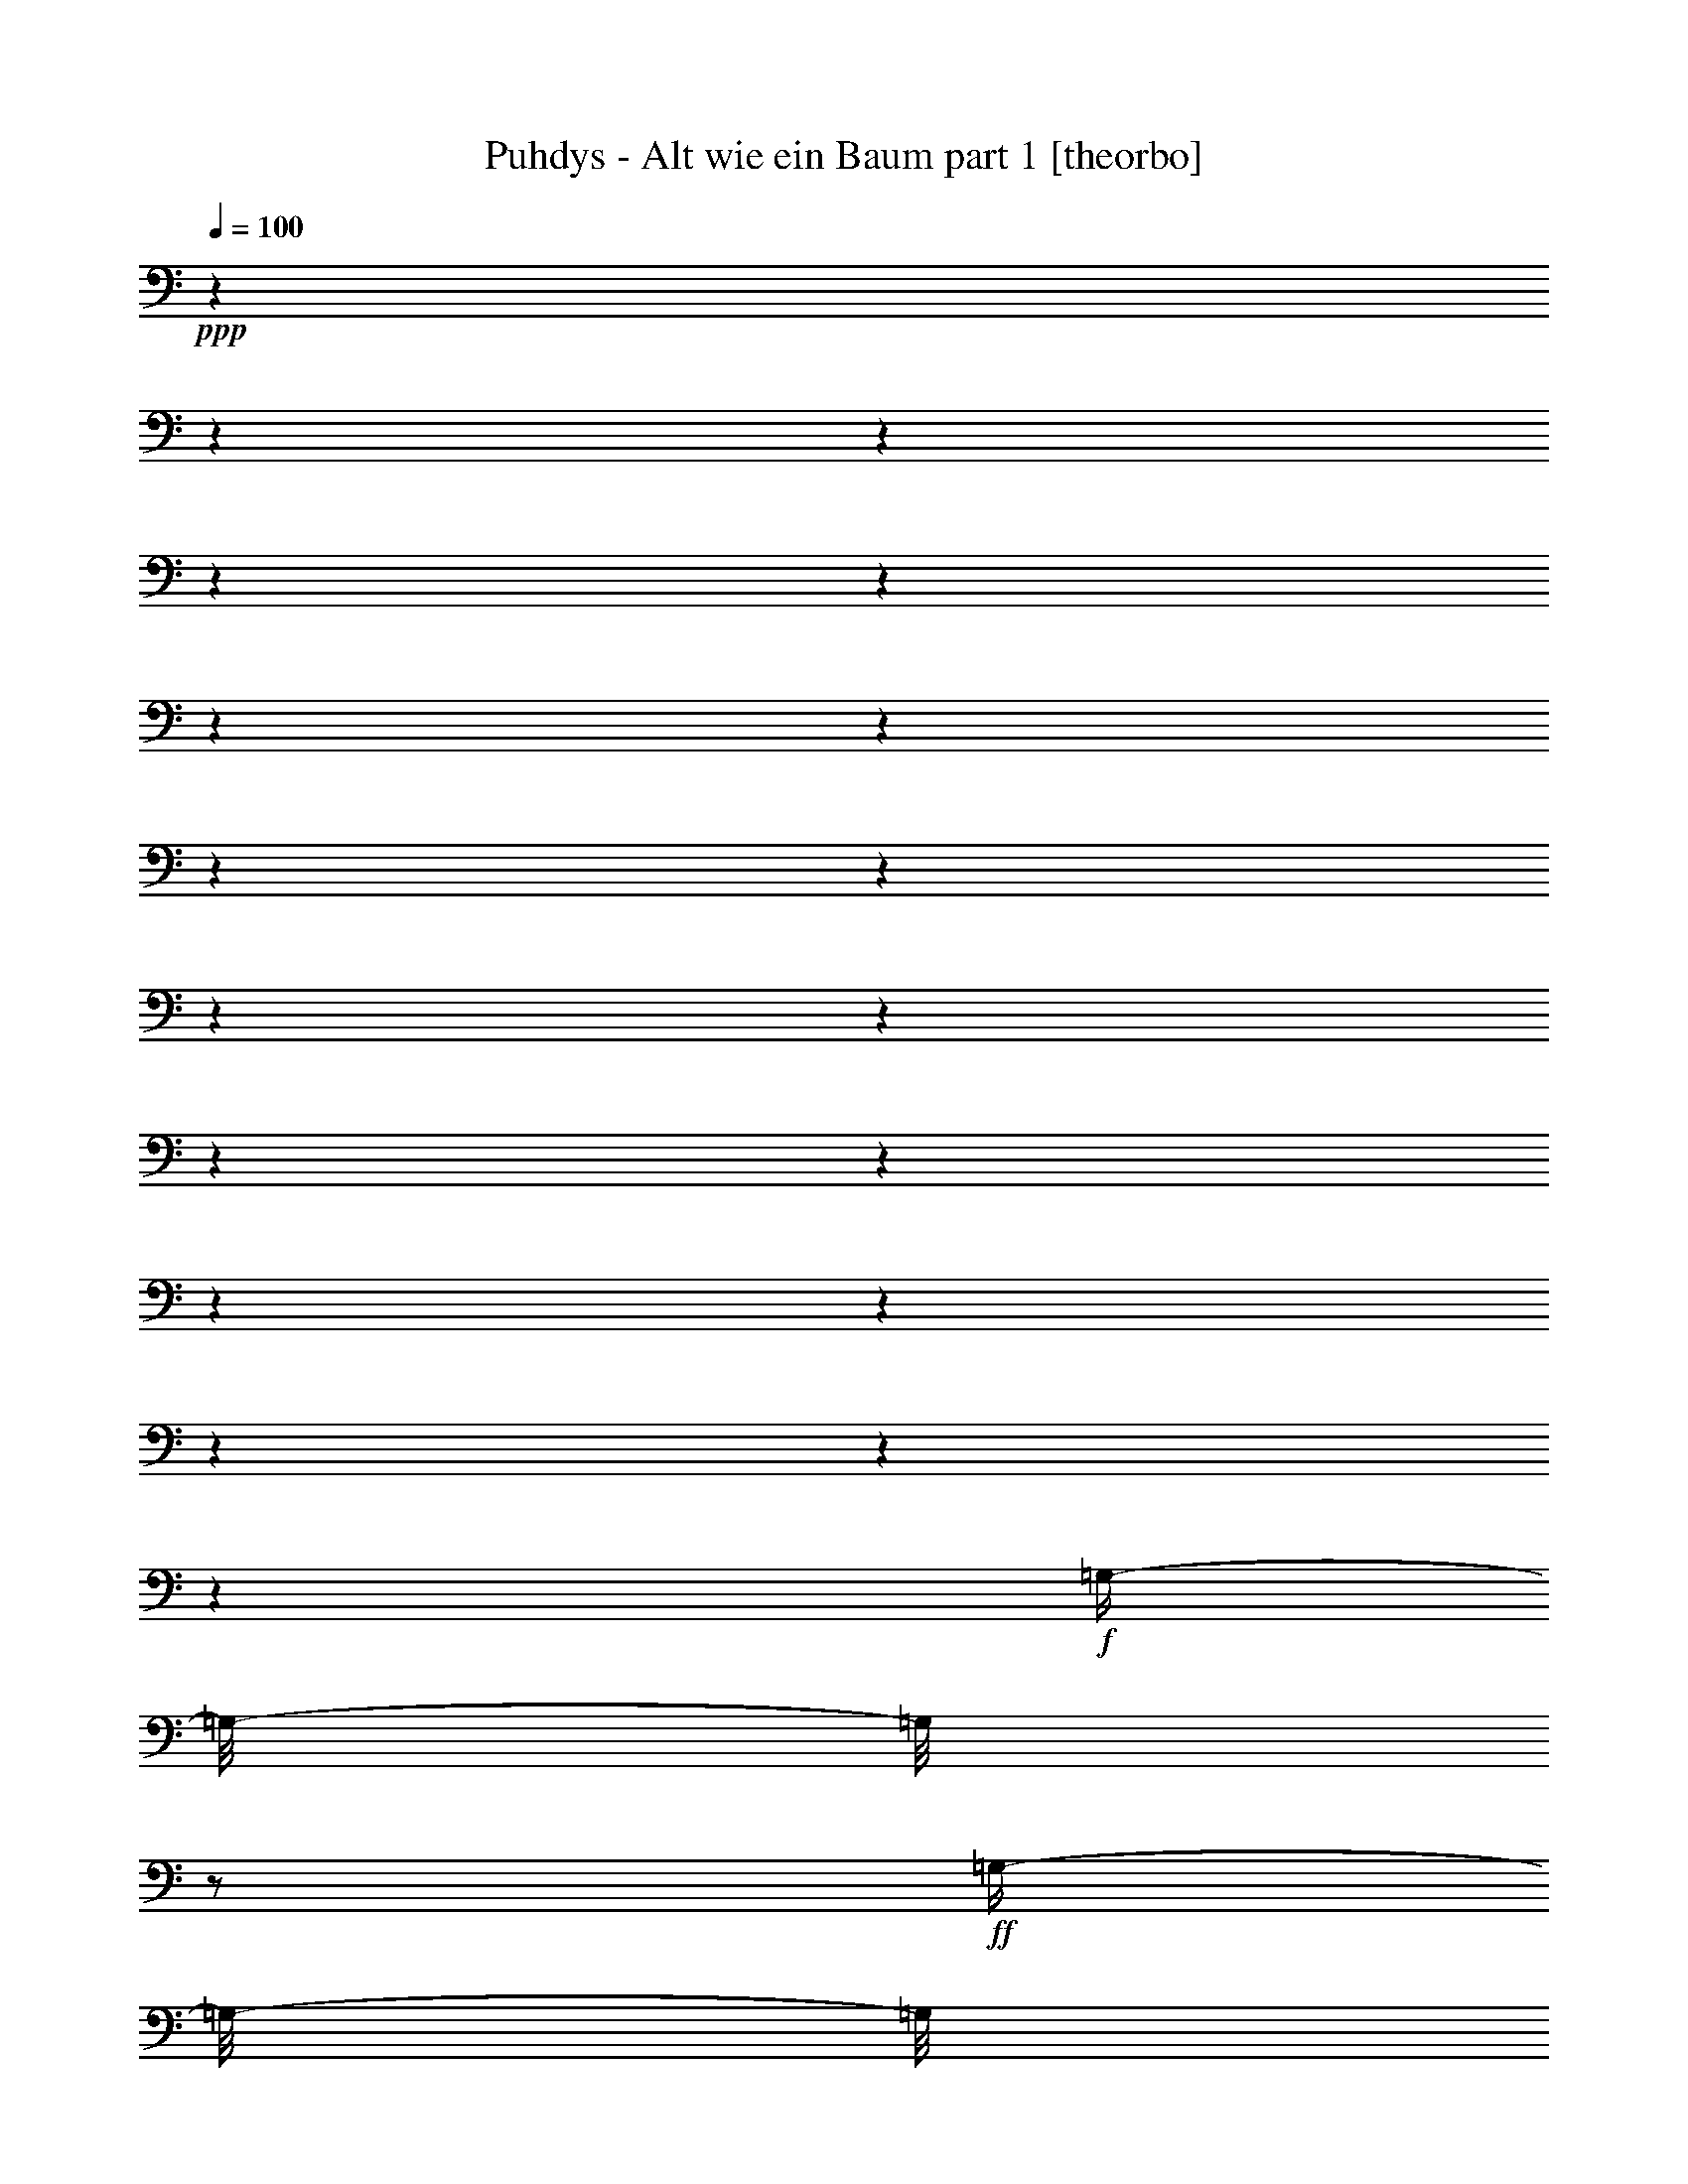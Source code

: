 % Produced with Bruzo's Transcoding Environment

X:1
T:  Puhdys - Alt wie ein Baum part 1 [theorbo]
Z: Transcribed with BruTE
L: 1/4
Q: 100
K: C
+ppp+
z1
z1
z1
z1
z1
z1
z1
z1
z1
z1
z1
z1
z1
z1
z1
z1
z1
z1
+f+
[=G,/4-]
[=G,/8-]
[=G,/8]
z1/2
+ff+
[=G,/4-]
[=G,/8-]
[=G,/8]
z1/2
[=G,/4-]
[=G,/8-]
[=G,/8]
z1/2
[=G,/4-]
[=G,/8-]
[=G,/8]
z1/2
[=G,/4-]
[=G,/8-]
[=G,/8]
z1/2
+f+
[=G,/4-]
[=G,/8-]
[=G,/8]
z1/2
+ff+
[=D/4-]
[=D/8-]
[=D/8]
z1/2
[=D/4-]
[=D/8-]
[=D/8]
z1/2
[=E/4-]
[=E/8]
z1/8
[=E,/4-]
[=E,/8]
z1/8
+f+
[=G,/4-]
[=G,/8]
z1/8
[=B,/4-]
[=B,/8]
z1/8
+ff+
[=C/2-]
[=C/8]
z1/4
z1/8
[=C/4-]
[=C/8-]
[=C/8]
z1/2
[=G/2-]
[=G/8]
z1/4
z1/8
[=G/2-]
[=G/8]
z1/4
z1/8
[=G/2-]
[=G/8]
z1/4
z1/8
[=C/2-]
[=C/8]
z1/4
z1/8
[=D/4-]
[=D/8-]
[=D/8]
z1/2
[=D/2-]
[=D/8]
z1/4
z1/8
[=D/4-]
[=D/8]
z1/8
[=D/4-]
[=D/8-]
[=D/8]
[=E/4-]
[=E/8]
z1/8
[^F/4-]
[^F/8-]
[^F/8]
[=G/2-]
[=G/8]
z1/4
z1/8
[=G/4-]
[=G/8-]
[=G/8]
z1/2
[=D/4-]
[=D/8-]
[=D/8]
z1/2
[=D/4-]
[=D/8-]
[=D/8]
z1/2
[=E/4-]
[=E/8]
z1/8
[=E,/4-]
[=E,/8]
z1/8
+f+
[=G,/4-]
[=G,/8]
z1/8
+ff+
[=B,/4-]
[=B,/8]
z1/8
[=C/2-]
[=C/8]
z1/4
z1/8
[=C/2-]
[=C/8]
z1/4
z1/8
[=G/2-]
[=G/8]
z1/4
z1/8
[=G/2-]
[=G/8]
z1/4
z1/8
[=D/2-]
[=D/8]
z1/4
z1/8
[=G,/8-]
[=G,/8]
z1/4
+f+
[^F,/4-]
[^F,/8]
z1/8
+ff+
[=E,/2-]
[=E,/8-]
[=E,/8]
z1/4
[=G,/4-]
[=G,/8]
z1/8
[=B,/4-]
[=B,/8-]
[=B,/8]
+f+
[=C/2-]
[=C/8]
z1/4
z1/8
+ff+
[=C/2-]
[=C/8]
z1/4
z1/8
[=G/2-]
[=G/8-]
[=G/8]
z1/4
[=G/2-]
[=G/8-]
[=G/8]
z1/4
[=D/4-]
[=D/8]
z1/8
[=D/4-]
[=D/8]
z1/8
[=E/4-]
[=E/8]
z1/8
[^F/4-]
[^F/8-]
[^F/8]
[=G/4-]
[=G/8-]
[=G/8]
z1/2
[=G/4-]
[=G/8-]
[=G/8]
z1/2
[=G/4-]
[=G/8]
z1/8
[=D/4-]
[=D/8]
z1/8
[=B,/4-]
[=B,/8]
z1/8
[=A,/4-]
[=A,/8]
z1/8
[=G,/4-]
[=G,/8-]
[=G,/8]
z1/2
+f+
[=G,/4-]
[=G,/8-]
[=G,/8]
z1/2
+ff+
[=D/4-]
[=D/8-]
[=D/8]
z1/2
[=D/4-]
[=D/8-]
[=D/8]
z1/2
[=E/4-]
[=E/8]
z1/8
[=E,/4-]
[=E,/8]
z1/8
+f+
[=G,/4-]
[=G,/8]
z1/8
[=B,/4-]
[=B,/8]
z1/8
+ff+
[=C/2-]
[=C/8]
z1/4
z1/8
[=C/4-]
[=C/8-]
[=C/8]
z1/2
[=G/2-]
[=G/8]
z1/4
z1/8
[=G/2-]
[=G/8]
z1/4
z1/8
[=G/2-]
[=G/8]
z1/4
z1/8
[=C/2-]
[=C/8]
z1/4
z1/8
[=D/4-]
[=D/8-]
[=D/8]
z1/2
[=D/2-]
[=D/8]
z1/4
z1/8
[=D/4-]
[=D/8]
z1/8
[=D/4-]
[=D/8-]
[=D/8]
[=E/4-]
[=E/8]
z1/8
[^F/4-]
[^F/8-]
[^F/8]
[=G/2-]
[=G/8]
z1/4
z1/8
[=G/4-]
[=G/8-]
[=G/8]
z1/2
[=D/4-]
[=D/8-]
[=D/8]
z1/2
[=D/4-]
[=D/8-]
[=D/8]
z1/2
[=E/4-]
[=E/8]
z1/8
[=E,/4-]
[=E,/8]
z1/8
+f+
[=G,/4-]
[=G,/8]
z1/8
+ff+
[=B,/4-]
[=B,/8]
z1/8
[=C/2-]
[=C/8]
z1/4
z1/8
[=C/2-]
[=C/8]
z1/4
z1/8
[=G/2-]
[=G/8]
z1/4
z1/8
[=G/2-]
[=G/8]
z1/4
z1/8
[=D/2-]
[=D/8]
z1/4
z1/8
[=G,/8-]
[=G,/8]
z1/4
+f+
[^F,/4-]
[^F,/8]
z1/8
+ff+
[=E,/2-]
[=E,/8-]
[=E,/8]
z1/4
[=G,/4-]
[=G,/8]
z1/8
[=B,/4-]
[=B,/8-]
[=B,/8]
+f+
[=C/2-]
[=C/8]
z1/4
z1/8
+ff+
[=C/2-]
[=C/8]
z1/4
z1/8
[=G/2-]
[=G/8-]
[=G/8]
z1/4
[=G/2-]
[=G/8-]
[=G/8]
z1/4
[=D/4-]
[=D/8]
z1/8
[=D/4-]
[=D/8]
z1/8
[=E/4-]
[=E/8]
z1/8
[^F/4-]
[^F/8-]
[^F/8]
[=G/4-]
[=G/8-]
[=G/8]
z1/2
[=G/4-]
[=G/8-]
[=G/8]
z1/2
+f+
[=G/4-]
[=G/8-]
[=G/8]
z1/4
[=C/1-]
[=C/8]
z1/8
+ff+
[=D/2-]
[=D/4-]
[=D/8]
z1/8
+f+
[=E/4-]
[=E/8]
z1/8
[^F/4-]
[^F/8-]
[^F/8]
+ff+
[=G/2-]
[=G/8]
z1/8
[=C/2-]
[=C/4-]
[=C/8-]
[=C/8]
z1/4
+f+
[=D/4-]
[=D/8]
z1/8
[=D/4-]
[=D/8-]
[=D/8]
[=E/4-]
[=E/8-]
[=E/8]
[^F/4-]
[^F/8-]
[^F/8]
[=G/2-]
[=G/8]
z1/8
[=C/1-]
[=C/8]
z1/8
+mf+
[=D/4-]
[=D/8]
z1/8
+f+
[=D/4-]
[=D/8-]
[=D/8]
+ff+
[=E/4-]
[=E/8-]
[=E/8]
+f+
[^F/4-]
[^F/8-]
[^F/8]
[=G/4-]
[=G/8-]
[=G/8]
+ff+
[=B/4-]
[=B/8-]
[=B/8]
+f+
[=c/1-]
[=c/1-]
[=c/2-]
[=c/4-]
[=c/8-]
[=c/8]
z1
[=G/4-]
[=G/8-]
[=G/8]
z1/2
+ff+
[=G/2-]
[=G/8-]
[=G/8]
z1/4
[=D/2-]
[=D/8-]
[=D/8]
z1/4
[=D/2-]
[=D/8-]
[=D/8]
z1/4
[=C/2-]
[=C/8-]
[=C/8]
z1/4
[=C/2-]
[=C/8]
z1/4
z1/8
[=C/2-]
[=C/4-]
[=C/8]
z1/8
+f+
[=C/4-]
[=C/8]
z1/8
[=E/4-]
[=E/8-]
[=E/8]
+ff+
[=G/2-]
[=G/8-]
[=G/8]
z1/4
+f+
[=G/2-]
[=G/8-]
[=G/8]
z1/4
[=D/2-]
[=D/4-]
[=D/8]
z1/8
+ff+
[=E/4-]
[=E/8]
z1/8
+f+
[^F/4-]
[^F/8-]
[^F/8]
[=G/2-]
[=G/8-]
[=G/8]
z1/4
+ff+
[=G/2-]
[=G/8-]
[=G/8]
z1/4
[=G/2-]
[=G/8]
z1/4
z1/8
+f+
[=G/2-]
[=G/4-]
[=G/8]
z1/8
[=E,/1-]
[=E,/1-]
[=E,/4-]
[=E,/8]
z1/8
[=E,/4-]
[=E,/8-]
[=E,/8]
+mf+
[=G,/4-]
[=G,/8]
z1/8
+f+
[=B,/4-]
[=B,/8-]
[=B,/8]
[=C/1-]
[=C/1-]
[=C/4-]
[=C/8]
z1/8
[=D/4-]
[=D/8]
z1/8
+mf+
[=E/4-]
[=E/8-]
[=E/8]
+f+
[^F/4-]
[^F/8-]
[^F/8]
+mf+
[=G/1-]
[=G/1-]
[=G/2-]
[=G/4-]
[=G/8]
z1/8
+f+
[=F/4-]
[=F/8-]
[=F/8]
+mf+
[=E/4-]
[=E/8-]
[=E/8]
[=G/1-]
[=G/1-]
[=G/2-]
[=G/4-]
[=G/8]
z1/8
[=F/4-]
[=F/8-]
[=F/8]
[=E/4-]
[=E/8-]
[=E/8]
+f+
[=G/1-]
[=G/1-]
[=G/1-]
[=G/2-]
[=G/4-]
[=G/8]
z1/8
[=G/1-]
[=G/2-]
[=G/4-]
[=G/8]
z1/8
[^F/1-]
[^F/2-]
[^F/4-]
[^F/8-]
[^F/8]
[=E/4-]
[=E/8]
z1/8
[=E,/4-]
[=E,/8]
z1/8
+mf+
[=G,/4-]
[=G,/8-]
[=G,/8]
[=B,/4-]
[=B,/8-]
[=B,/8]
+f+
[=C/1-]
[=C/2-]
[=C/4-]
[=C/8]
z1/8
+mf+
[=G/1-]
[=G/2-]
[=G/4-]
[=G/8-]
[=G/8]
+f+
[=C/1-]
[=C/2-]
[=C/4-]
[=C/8]
z1/8
[=D/2-]
[=D/4-]
[=D/8]
z1/8
[=E/4-]
[=E/8]
z1/8
[^F/4-]
[^F/8-]
[^F/8]
[=G/2-]
[=G/8]
z1/4
z1/8
[=G/2-]
[=G/8]
z1/4
z1/8
[=G/2-]
[=G/8-]
[=G/8]
z1/4
[=D/2-]
[=D/8]
z1/4
z1/8
+ff+
[=G,/4-]
[=G,/8-]
[=G,/8]
z1/2
+f+
[=G,/4-]
[=G,/8-]
[=G,/8]
z1/2
+ff+
[=D/4-]
[=D/8-]
[=D/8]
z1/2
[=D/4-]
[=D/8-]
[=D/8]
z1/2
[=E/4-]
[=E/8]
z1/8
[=E,/4-]
[=E,/8]
z1/8
+f+
[=G,/4-]
[=G,/8]
z1/8
[=B,/4-]
[=B,/8]
z1/8
+ff+
[=C/2-]
[=C/8]
z1/4
z1/8
[=C/4-]
[=C/8-]
[=C/8]
z1/2
[=G/2-]
[=G/8]
z1/4
z1/8
[=G/2-]
[=G/8]
z1/4
z1/8
[=G/2-]
[=G/8]
z1/4
z1/8
[=C/2-]
[=C/8]
z1/4
z1/8
[=D/4-]
[=D/8-]
[=D/8]
z1/2
[=D/2-]
[=D/8]
z1/4
z1/8
[=D/4-]
[=D/8]
z1/8
[=D/4-]
[=D/8-]
[=D/8]
[=E/4-]
[=E/8]
z1/8
[^F/4-]
[^F/8-]
[^F/8]
[=G/2-]
[=G/8]
z1/4
z1/8
[=G/4-]
[=G/8-]
[=G/8]
z1/2
[=D/4-]
[=D/8-]
[=D/8]
z1/2
[=D/4-]
[=D/8-]
[=D/8]
z1/2
[=E/4-]
[=E/8]
z1/8
[=E,/4-]
[=E,/8]
z1/8
+f+
[=G,/4-]
[=G,/8]
z1/8
+ff+
[=B,/4-]
[=B,/8]
z1/8
[=C/2-]
[=C/8]
z1/4
z1/8
[=C/2-]
[=C/8]
z1/4
z1/8
[=G/2-]
[=G/8]
z1/4
z1/8
[=G/2-]
[=G/8]
z1/4
z1/8
[=D/2-]
[=D/8]
z1/4
z1/8
[=G,/8-]
[=G,/8]
z1/4
+f+
[^F,/4-]
[^F,/8]
z1/8
+ff+
[=E,/2-]
[=E,/8-]
[=E,/8]
z1/4
[=G,/4-]
[=G,/8]
z1/8
[=B,/4-]
[=B,/8-]
[=B,/8]
+f+
[=C/2-]
[=C/8]
z1/4
z1/8
+ff+
[=C/2-]
[=C/8]
z1/4
z1/8
[=G/2-]
[=G/8-]
[=G/8]
z1/4
[=G/2-]
[=G/8-]
[=G/8]
z1/4
[=D/4-]
[=D/8]
z1/8
[=D/4-]
[=D/8]
z1/8
[=E/4-]
[=E/8]
z1/8
[^F/4-]
[^F/8-]
[^F/8]
[=G/4-]
[=G/8-]
[=G/8]
z1/2
[=G/4-]
[=G/8-]
[=G/8]
z1/2
+f+
[=G/4-]
[=G/8-]
[=G/8]
z1/4
[=C/1-]
[=C/8]
z1/8
+ff+
[=D/2-]
[=D/4-]
[=D/8]
z1/8
+f+
[=E/4-]
[=E/8]
z1/8
[^F/4-]
[^F/8-]
[^F/8]
+ff+
[=G/2-]
[=G/8]
z1/8
[=C/2-]
[=C/4-]
[=C/8-]
[=C/8]
z1/4
+f+
[=D/4-]
[=D/8]
z1/8
[=D/4-]
[=D/8-]
[=D/8]
[=E/4-]
[=E/8-]
[=E/8]
[^F/4-]
[^F/8-]
[^F/8]
[=G/2-]
[=G/8]
z1/8
[=C/1-]
[=C/8]
z1/8
+mf+
[=D/4-]
[=D/8]
z1/8
+f+
[=D/4-]
[=D/8-]
[=D/8]
+ff+
[=E/4-]
[=E/8-]
[=E/8]
+f+
[^F/4-]
[^F/8-]
[^F/8]
[=G/4-]
[=G/8-]
[=G/8]
+ff+
[=B/4-]
[=B/8-]
[=B/8]
+f+
[=c/1-]
[=c/1-]
[=c/2-]
[=c/4-]
[=c/8-]
[=c/8]
z1
[=G/4-]
[=G/8-]
[=G/8]
z1/2
+ff+
[=G/2-]
[=G/8-]
[=G/8]
z1/4
[=D/2-]
[=D/8-]
[=D/8]
z1/4
[=D/2-]
[=D/8-]
[=D/8]
z1/4
[=C/2-]
[=C/8-]
[=C/8]
z1/4
[=C/2-]
[=C/8]
z1/4
z1/8
[=C/2-]
[=C/4-]
[=C/8]
z1/8
+f+
[=C/4-]
[=C/8]
z1/8
[=E/4-]
[=E/8-]
[=E/8]
+ff+
[=G/2-]
[=G/8-]
[=G/8]
z1/4
+f+
[=G/2-]
[=G/8-]
[=G/8]
z1/4
[=D/2-]
[=D/4-]
[=D/8]
z1/8
+ff+
[=E/4-]
[=E/8]
z1/8
+f+
[^F/4-]
[^F/8-]
[^F/8]
+ff+
[=C/2-]
[=C/8-]
[=C/8]
z1/4
[=C/2-]
[=C/8]
z1/4
z1/8
[=C/2-]
[=C/4-]
[=C/8]
z1/8
+f+
[=C/4-]
[=C/8]
z1/8
[=E/4-]
[=E/8-]
[=E/8]
+ff+
[=G/2-]
[=G/8-]
[=G/8]
z1/4
+f+
[=G/2-]
[=G/8-]
[=G/8]
z1/4
[=D/2-]
[=D/4-]
[=D/8]
z1/8
+ff+
[=E/4-]
[=E/8]
z1/8
+f+
[^F/4-]
[^F/8-]
[^F/8]
+ff+
[=C/2-]
[=C/8-]
[=C/8]
z1/4
[=C/2-]
[=C/8]
z1/4
z1/8
[=C/2-]
[=C/4-]
[=C/8]
z1/8
+f+
[=C/4-]
[=C/8]
z1/8
[=E/4-]
[=E/8-]
[=E/8]
+ff+
[=G/2-]
[=G/8-]
[=G/8]
z1/4
+f+
[=G/2-]
[=G/8-]
[=G/8]
z1/4
[=D/2-]
[=D/4-]
[=D/8]
z1/8
+ff+
[=E/4-]
[=E/8]
z1/8
+f+
[^F/4-]
[^F/8-]
[^F/8]
+ff+
[=G/1-]
[=G/8-]
[=G/8]
z1/4
[=G/4-]
[=G/8]
z1/8
+f+
[=D/1-]
[=D/8-]
[=D/8]
z1/4
[=D/4-]
[=D/8-]
[=D/8]
[=E/4-]
[=E/8]
z1/8
[=E,/4-]
[=E,/8]
z1/8
[=G,/4-]
[=G,/8]
z1/8
+ff+
[=B,/4-]
[=B,/8]
z1/8
+f+
[=C/1-]
[=C/2-]
[=C/8-]
[=C/8]
z1/4
+ff+
[=G/2-]
[=G/8-]
[=G/8]
z1/4
[=G/2-]
[=G/8-]
[=G/8]
z1/4
[=C/2-]
[=C/8-]
[=C/8]
z1/4
[=C/2-]
[=C/8-]
[=C/8]
z1/4
+f+
[=D/4-]
[=D/8]
z1/8
[=D/4-]
[=D/8]
z1/8
+ff+
[=E/4-]
[=E/8]
z1/8
[^F/4-]
[^F/8]
z1/8
[=G/2-]
[=G/8-]
[=G/8]
z1/4
[=D/2-]
[=D/8]
z1/4
z1/8
+f+
[=G/1-]
[=G/1-]
[=G/1-]
[=G/2-]
[=G/8]
z1/8

X:2
T:  Puhdys - Alt wie ein Baum part 2 [lute]
Z: Transcribed with BruTE
L: 1/4
Q: 100
K: C
+ppp+
z1
z1
z1
z1/2
z1/4
z1/8
+f+
[=B,/1-=D/1-=G/1-]
[=B,/1-=D/1-=G/1-]
[=B,/8=D/8-^F/8-=G/8=A/8-]
[=D/1-^F/1-=A/1-]
[=D/2-^F/2-=A/2-]
[=D/4-^F/4-=A/4-]
[=D/8-^F/8=A/8-]
[=D/8=E/8-=G/8-=A/8=B/8-]
+mf+
[=E/1-=G/1-=B/1-]
[=E/2-=G/2-=B/2-]
[=E/4-=G/4-=B/4-]
[=E/8-=G/8-=B/8]
[=E/1-=G/1-=c/1-]
[=E/2-=G/2-=c/2-]
[=E/4-=G/4-=c/4-]
[=E/8-=G/8-=c/8-]
[=E/8=G/8-=c/8]
[=G/8=B/8=d/8]
[=G/1-=B/1-=d/1-]
[=G/2-=B/2-=d/2-]
[=G/4-=B/4-=d/4-]
[=G/8-=B/8-=d/8-]
[=G/8-=B/8=c/8=d/8=e/8]
[=G/1-=c/1-=e/1-]
[=G/2-=c/2-=e/2-]
[=G/4-=c/4-=e/4-]
[=G/8-=c/8-=e/8-]
[=G/8-=A/8=c/8=d/8=e/8-^f/8]
[=G/8=A/8-=d/8-=e/8^f/8-]
[=A/1-=d/1-^f/1-]
[=A/2-=d/2-^f/2-]
[=A/4-=d/4-^f/4-]
[=A/8-=B/8=d/8-^f/8-=g/8]
[=A/8=B/8-=d/8-^f/8=g/8-]
[=B/1-=d/1-=g/1-]
[=B/1-=d/1-=g/1-]
[=B/1-=d/1-=g/1-]
[=B/2-=d/2-=g/2-]
[=B/4-=d/4-=g/4-]
[=B/8=d/8=g/8]
z1
z1
z1
z1
z1
z1
z1
z1
+f+
[=B/2-]
[=B/4-]
+ppp+
[=B/8-]
[=B/8]
+mf+
[=B/8-]
+ppp+
[=B/8]
+mf+
[=B/4-]
[=B/8-]
+ppp+
[=B/8]
+mf+
[=c/4-]
+ppp+
[=c/8-]
[=c/8]
+f+
[=B/2-]
[=B/8-]
[=B/8]
+mf+
[=A/4-]
+ppp+
[=A/8-]
[=A/8]
+mf+
[=G/8-]
+ppp+
[=G/4-]
[=G/8]
+mp+
[^F/2-]
[^F/4-]
[^F/8-]
+ppp+
[^F/1-]
[^F/1-]
[^F/8-]
[^F/8]
z1
z1
z1
z1
z1
z1
z1
z1
z1/2
z1/4
z1/8
+ff+
[=G,/2-=B,/2-=D/2-]
[=G,/8-=B,/8-=D/8-]
+ppp+
[=G,/4-=B,/4-=D/4-]
[=G,/8=B,/8=D/8]
+mf+
[=G,/2-=B,/2-=D/2-]
[=G,/4-=B,/4-=D/4-]
+ppp+
[=G,/8-=B,/8-=D/8-]
[=G,/8=B,/8=D/8]
+ff+
[=A,/2-=D/2-^F/2-]
[=A,/4-=D/4-^F/4-]
+ppp+
[=A,/8-=D/8-^F/8-]
[=A,/8=D/8^F/8]
+ff+
[=A,/2-=D/2-^F/2-]
[=A,/4-=D/4-^F/4-]
[=A,/8-=D/8-^F/8-]
+ppp+
[=A,/8=D/8^F/8]
+ff+
[=D/2-=G/2-=B/2-]
[=D/4-=G/4-=B/4-]
[=D/8-=G/8-=B/8-]
+ppp+
[=D/8=G/8=B/8]
+mf+
[=D/2-=G/2-=B/2-]
[=D/4-=G/4-=B/4-]
[=D/8-=G/8-=B/8-]
+ppp+
[=D/8=G/8=B/8]
+fff+
[=E/1-=G/1-=c/1-]
[=E/2-=G/2-=c/2-]
[=E/4-=G/4-=c/4-]
[=E/8-=G/8-=c/8-]
[=E/8=G/8-=c/8]
+ff+
[=D/2-=G/2-=B/2-]
[=D/4-=G/4-=B/4-]
[=D/8-=G/8-=B/8-]
+ppp+
[=D/8-=G/8-=B/8-]
[=D/8=G/8=B/8]
z1
z1
z1
z1
z1
z1
z1/2
z1/4
z1/8
+f+
[=g/1-]
[=g/2-]
[=g/4-]
[=g/8]
+mf+
[^f/1-]
[^f/2-]
[^f/4-]
[^f/8-]
[^f/8]
+f+
[=e/1-]
[=e/2-]
[=e/4-]
[=e/8-]
[=e/8]
[=c/1-]
[=c/2-]
[=c/4-]
[=c/8-]
[=c/8]
z1/8
[=B/2-=g/2-]
[=B/4-=g/4-]
+mf+
[=B/8-=g/8-]
[=B/8=g/8-]
[=B/8-=g/8-]
[=B/8=g/8-]
[=B/4-=g/4-]
[=B/8-=g/8-]
[=B/8=g/8-]
[=c/4-=g/4-]
[=c/8-=g/8-]
[=c/8=g/8-]
+f+
[=B/2-=g/2-]
[=B/8-=g/8-]
[=B/8=g/8-]
+mf+
[=A/4-=g/4-]
[=A/8-=g/8-]
[=A/8=g/8-]
[=G/4-=g/4-]
[=G/8-=g/8-]
[=G/8=d/8-=g/8-]
[^F/1-=d/1-=g/1-]
[^F/2-=d/2-=g/2-]
[^F/4-=d/4-=g/4-]
[^F/8-=d/8-=g/8]
[^F/1-=d/1-^f/1-]
[^F/4-=d/4-^f/4-]
[^F/8=d/8-^f/8-]
[=d/2-^f/2-]
[=d/8^f/8]
[=g/1-]
[=g/1-]
[=g/8]
[^f/1-]
[^f/2-]
[^f/4-]
[^f/8-]
[=e/8-^f/8]
[=e/1-]
[=e/2-]
[=e/4-]
[=e/8]
[=c/1-]
[=c/2-]
[=c/4-]
[=c/8-]
[=c/8]
+ff+
[=G,/8=B,/8]
[=G,/2-=B,/2-=D/2-]
[=G,/4-=B,/4-=D/4-]
[=G,/8-=B,/8-=D/8-]
[=G,/8=B,/8=D/8]
[=G,/2-=B,/2-=D/2-]
[=G,/4-=B,/4-=D/4-]
[=G,/8-=B,/8-=D/8-]
[^F,/8-=G,/8=A,/8=B,/8=D/8]
[^F,/2-=A,/2-=D/2-^F/2-]
[^F,/4-=A,/4-=D/4-^F/4-]
[^F,/8-=A,/8-=D/8-^F/8-]
[^F,/8-=A,/8=D/8^F/8]
[^F,/2-=A,/2-=D/2-^F/2-]
[^F,/4-=A,/4-=D/4-^F/4-]
[^F,/8-=A,/8-=D/8-^F/8-]
[^F,/8=A,/8=D/8^F/8]
[=G,/2-=B,/2-=D/2-=G/2-=B/2-]
[=G,/4-=B,/4-=D/4-=G/4-=B/4-]
[=G,/8-=B,/8-=D/8-=G/8-=B/8-]
[=G,/8-=B,/8-=D/8=G/8=B/8]
[=G,/2-=B,/2-=D/2-=G/2-=B/2-]
[=G,/4-=B,/4-=D/4-=G/4-=B/4-]
[=G,/8=B,/8-=D/8-=G/8-=B/8-]
[=B,/8=D/8=G/8=B/8]
+fff+
[=G,/1-=C/1-=E/1-=G/1-=c/1-]
[=G,/2-=C/2-=E/2-=G/2-=c/2-]
[=G,/4-=C/4-=E/4-=G/4-=c/4-]
[=G,/8=C/8-=E/8-=G/8-=c/8-]
[=B,/8-=C/8=D/8=E/8=G/8-=c/8]
+ff+
[=B,/2-=D/2-=G/2-=B/2-]
[=B,/4-=D/4-=G/4-=B/4-]
[=B,/8-=D/8-=G/8=B/8]
[=B,/2-=D/2-]
[=B,/4-=D/4-]
[=B,/8-=D/8-]
[=B,/8=D/8]
[^F,/1-=A,/1-]
[^F,/2-=A,/2-]
[^F,/4-=A,/4-]
[^F,/8-=A,/8-]
[^F,/8=A,/8]
+f+
[=G,/1-=B,/1-]
[=G,/1-=B,/1-]
[=G,/2-=B,/2-]
[=G,/4-=B,/4-]
[=G,/8-=B,/8-]
+ff+
[=G,/8=B,/8=D/8-=G/8-]
[=D/2-=G/2-]
+ppp+
[=D/8=G/8]
+ff+
[=D/4-=G/4-]
[=D/8=G/8-]
+f+
[=A,/8-=D/8=G/8]
[=A,/4-=D/4-=G/4-]
[=A,/8-=D/8-=G/8-]
[=A,/8-=D/8=G/8]
+ff+
[=A,/4-=D/4-^F/4-]
[=A,/8-=D/8-^F/8-]
+f+
[=A,/8-=D/8-^F/8]
+ff+
[=A,/2-=D/2-^F/2-=A/2-=d/2-]
[=A,/8-=D/8-^F/8-=A/8-=d/8-]
+f+
[=A,/8-=D/8-^F/8-=A/8-=d/8-]
[=A,/8=D/8-^F/8-=A/8-=d/8-]
[=B,/8-=D/8-^F/8=A/8-=d/8]
[=B,/2-=D/2-=G/2-=A/2-=B/2-=d/2-]
[=B,/4-=D/4-=G/4-=A/4-=B/4-=d/4-]
[=B,/8-=D/8-=G/8=A/8-=B/8=d/8-]
[=B,/8-=D/8=A/8=d/8]
+ff+
[=B,/2-=D/2-=G/2-]
[=B,/8-=D/8-=G/8-]
[=B,/8=D/8-=G/8-]
+f+
[=D/8-=G/8-]
[=A,/8-=D/8=G/8]
[=A,/4-=D/4-=G/4-]
[=A,/8-=D/8-=G/8-]
[=A,/8-=D/8-=G/8]
[=A,/4-=D/4-^F/4-]
[=A,/8-=D/8-^F/8-]
[=A,/8-=D/8-^F/8]
+ff+
[=A,/2-=D/2-^F/2-=A/2-=d/2-]
[=A,/4-=D/4-^F/4-=A/4-=d/4-]
[=A,/8=D/8-^F/8-=A/8-=d/8-]
+f+
[=B,/2-=D/2-^F/2-=A/2-=d/2-]
[=B,/4-=D/4-^F/4-=A/4-=d/4-]
[=B,/8-=D/8-^F/8=A/8=d/8]
+ff+
[=B,/2-=D/2-=G/2-]
[=B,/4-=D/4-=G/4-]
[=B,/8-=D/8-=G/8-]
[=B,/8=D/8-=G/8-]
[=A,/8-=D/8-=G/8-]
[=A,/8-=D/8-=G/8]
+f+
[=A,/1-=D/1-]
+ff+
[=A,/2-=D/2-^F/2-=A/2-=d/2-]
[=A,/4-=D/4-^F/4-=A/4-=d/4-]
[=A,/8=D/8-^F/8-=A/8-=d/8-]
[=B,/8-=D/8-^F/8=A/8=d/8-]
[=B,/2-=D/2-=G/2-=B/2-=d/2-]
[=B,/4-=D/4-=G/4-=B/4-=d/4-]
[=B,/8=D/8=G/8-=B/8-=d/8-]
[=G,/8-=C/8=G/8=B/8=d/8]
[=G,/1-=C/1-=G/1-=c/1-=e/1-]
[=G,/1-=C/1-=G/1-=c/1-=e/1-]
[=G,/1-=C/1-=G/1-=c/1-=e/1-]
[=G,/2-=C/2-=G/2-=c/2-=e/2-]
[=G,/8-=C/8-=G/8=c/8=e/8]
+f+
[=G,/8-=C/8-]
[=G,/8=C/8]
z1
z1
z1
z1
z1/8
+ff+
[=C/1-=E/1-=G/1-=c/1-=e/1-]
[=C/2-=E/2-=G/2-=c/2-=e/2-]
[=C/4-=E/4-=G/4-=c/4-=e/4-]
[=C/8-=E/8-=G/8-=c/8-=e/8-]
[=C/8=E/8=G/8=c/8-=e/8-]
+ppp+
[=c/8=e/8]
z1
z1
z1
z1
z1
z1/2
z1/4
z1/8
+f+
[=B,/1-=D/1-=G/1-]
[=B,/2-=D/2-=G/2-]
[=B,/4-=D/4-=G/4-]
[=B,/8-=D/8-=G/8-]
+ppp+
[=B,/2-=D/2-=G/2-]
[=B,/8=D/8=G/8]
z1
z1
z1
z1
z1
z1
z1
z1
z1
z1
z1
z1
z1
z1
z1
z1
z1
z1
z1
z1
z1
z1/4
z1/8
+mp+
[=B,/1-=D/1-=G/1-]
[=B,/1-=D/1-=G/1-]
+mf+
[=B,/8=D/8-^F/8-=G/8=A/8-]
[=D/1-^F/1-=A/1-]
[=D/2-^F/2-=A/2-]
[=D/4-^F/4-=A/4-]
[=D/8-^F/8=A/8-]
+mp+
[=D/8=E/8-=G/8-=A/8=B/8-]
[=E/1-=G/1-=B/1-]
[=E/2-=G/2-=B/2-]
[=E/4-=G/4-=B/4-]
[=E/8-=G/8-=B/8]
[=E/1-=G/1-=c/1-]
[=E/2-=G/2-=c/2-]
[=E/4-=G/4-=c/4-]
[=E/8-=G/8-=c/8-]
[=E/8=G/8-=c/8]
[=G/8=B/8=d/8]
+mf+
[=G/1-=B/1-=d/1-]
[=G/2-=B/2-=d/2-]
[=G/4-=B/4-=d/4-]
[=G/8-=B/8-=d/8-]
[=G/8-=B/8=c/8=d/8=e/8]
[=G/1-=c/1-=e/1-]
[=G/2-=c/2-=e/2-]
[=G/4-=c/4-=e/4-]
[=G/8-=c/8-=e/8-]
[=G/8-=A/8=c/8=d/8=e/8-^f/8]
[=G/8=A/8-=d/8-=e/8^f/8-]
[=A/1-=d/1-^f/1-]
[=A/2-=d/2-^f/2-]
[=A/4-=d/4-^f/4-]
[=A/8-=B/8=d/8-^f/8-=g/8]
[=A/8=B/8-=d/8-^f/8=g/8-]
[=B/1-=d/1-=g/1-]
[=B/1-=d/1-=g/1-]
[=B/1-=d/1-=g/1-]
[=B/2-=d/2-=g/2-]
[=B/4-=d/4-=g/4-]
[=B/8=d/8=g/8]
[=g/1-]
[=g/2-]
[=g/4-]
[=g/8]
[^f/1-]
[^f/2-]
[^f/4-]
[^f/8-]
[^f/8]
[=e/1-]
[=e/2-]
[=e/4-]
[=e/8-]
[=e/8]
[=c/1-]
[=c/1-]
[=c/8]
+f+
[=B/2-=g/2-]
[=B/4-=g/4-]
+mf+
[=B/8-=g/8-]
[=B/8=g/8-]
[=B/8-=g/8-]
[=B/8=g/8-]
[=B/4-=g/4-]
[=B/8-=g/8-]
[=B/8=g/8-]
[=c/4-=g/4-]
[=c/8-=g/8-]
[=c/8=g/8-]
+f+
[=B/2-=g/2-]
[=B/8-=g/8-]
[=B/8=g/8-]
+mf+
[=A/4-=g/4-]
[=A/8-=g/8-]
[=A/8=g/8-]
[=G/4-=g/4-]
[=G/8-=g/8-]
[=G/8=d/8-=g/8-]
[^F/1-=d/1-=g/1-]
[^F/2-=d/2-=g/2-]
[^F/4-=d/4-=g/4-]
[^F/8-=d/8-=g/8]
[^F/2-=d/2-^f/2-]
[^F/4-=d/4-^f/4-]
[^F/8-=d/8-^f/8-]
[^F/8=d/8-^f/8-]
[=d/2-^f/2-]
[=d/4-^f/4-]
[=d/8-^f/8-]
[=d/8^f/8]
[=g/1-]
[=g/1-]
[=g/8]
[^f/1-]
[^f/2-]
[^f/4-]
[^f/8-]
[=e/8-^f/8]
[=e/1-]
[=e/2-]
[=e/4-]
[=e/8]
[=c/1-]
[=c/2-]
[=c/4-]
[=c/8-]
[=c/8]
+ff+
[=G,/8=B,/8]
[=G,/2-=B,/2-=D/2-]
[=G,/4-=B,/4-=D/4-]
[=G,/8-=B,/8-=D/8-]
[=G,/8=B,/8=D/8]
[=G,/2-=B,/2-=D/2-]
[=G,/4-=B,/4-=D/4-]
[=G,/8-=B,/8-=D/8-]
[^F,/8-=G,/8=A,/8=B,/8=D/8]
[^F,/2-=A,/2-=D/2-^F/2-]
[^F,/4-=A,/4-=D/4-^F/4-]
[^F,/8-=A,/8-=D/8-^F/8-]
[^F,/8-=A,/8=D/8^F/8]
[^F,/2-=A,/2-=D/2-^F/2-]
[^F,/4-=A,/4-=D/4-^F/4-]
[^F,/8-=A,/8-=D/8-^F/8-]
[^F,/8=A,/8=D/8^F/8]
[=G,/2-=B,/2-=D/2-=G/2-=B/2-]
[=G,/8-=B,/8-=D/8-=G/8-=B/8-]
[=G,/8-=B,/8-=D/8=G/8-=B/8-]
[=G,/8-=B,/8-=G/8-=B/8-]
[=G,/8-=B,/8-=G/8=B/8]
[=G,/2-=B,/2-=D/2-=G/2-=B/2-]
[=G,/4-=B,/4-=D/4-=G/4-=B/4-]
[=G,/8=B,/8-=D/8=G/8-=B/8-]
[=B,/8=G/8=B/8]
+fff+
[=G,/1-=C/1-=E/1-=G/1-=c/1-]
[=G,/2-=C/2-=E/2-=G/2-=c/2-]
[=G,/4-=C/4-=E/4-=G/4-=c/4-]
[=G,/8=C/8-=E/8-=G/8-=c/8-]
[=B,/8-=C/8=D/8=E/8=G/8-=c/8]
+ff+
[=B,/2-=D/2-=G/2-=B/2-]
[=B,/4-=D/4-=G/4-=B/4-]
[=B,/8-=D/8-=G/8-=B/8-]
[=B,/8-=D/8-=G/8=B/8]
[=B,/2-=D/2-]
[=B,/4-=D/4-]
[=B,/8=D/8]
[^F,/1-=A,/1-]
[^F,/2-=A,/2-]
[^F,/4-=A,/4-]
[^F,/8-=A,/8-]
[^F,/8=A,/8]
+f+
[=G,/1-=B,/1-]
[=G,/1-=B,/1-]
[=G,/2-=B,/2-]
[=G,/4-=B,/4-]
[=G,/8-=B,/8-]
+ff+
[=G,/8=B,/8=D/8-=G/8-]
[=D/2-=G/2-]
+ppp+
[=D/8=G/8]
+ff+
[=D/4-=G/4-]
[=D/8=G/8-]
+f+
[=A,/8-=D/8=G/8]
[=A,/4-=D/4-=G/4-]
[=A,/8-=D/8-=G/8-]
[=A,/8-=D/8=G/8]
+ff+
[=A,/4-=D/4-^F/4-]
[=A,/8-=D/8-^F/8-]
+f+
[=A,/8-=D/8-^F/8]
+ff+
[=A,/2-=D/2-^F/2-=A/2-=d/2-]
[=A,/8-=D/8-^F/8-=A/8-=d/8-]
+f+
[=A,/8-=D/8-^F/8-=A/8-=d/8-]
[=A,/8=D/8-^F/8-=A/8-=d/8-]
[=B,/8-=D/8-^F/8=A/8-=d/8]
[=B,/2-=D/2-=G/2-=A/2-=B/2-=d/2-]
[=B,/4-=D/4-=G/4-=A/4-=B/4-=d/4-]
[=B,/8-=D/8-=G/8=A/8-=B/8=d/8-]
[=B,/8-=D/8=A/8=d/8]
+ff+
[=B,/2-=D/2-=G/2-]
[=B,/4-=D/4-=G/4-]
+f+
[=B,/8=D/8-=G/8-]
[=A,/8-=D/8=G/8]
[=A,/4-=D/4-=G/4-]
[=A,/8-=D/8-=G/8-]
[=A,/8-=D/8-=G/8]
[=A,/4-=D/4-^F/4-]
[=A,/8-=D/8-^F/8-]
[=A,/8-=D/8-^F/8]
+ff+
[=A,/2-=D/2-^F/2-=A/2-=d/2-]
[=A,/4-=D/4-^F/4-=A/4-=d/4-]
[=A,/8-=D/8-^F/8-=A/8-=d/8-]
+f+
[=A,/8=B,/8-=D/8-^F/8-=A/8-=d/8-]
[=B,/2-=D/2-^F/2-=A/2-=d/2-]
[=B,/8-=D/8-^F/8-=A/8-=d/8-]
[=B,/8-=D/8-^F/8=A/8=d/8]
+ff+
[=B,/1-=D/1-=G/1-]
[=B,/8=D/8-=G/8-]
[=A,/8-=D/8-=G/8]
+f+
[=A,/1-=D/1-]
+ff+
[=A,/2-=D/2-^F/2-=A/2-=d/2-]
[=A,/4-=D/4-^F/4-=A/4-=d/4-]
[=A,/8-=D/8-^F/8-=A/8-=d/8-]
[=A,/8=D/8-^F/8=A/8=d/8-]
[=B,/2-=D/2-=G/2-=B/2-=d/2-]
[=B,/8-=D/8-=G/8-=B/8-=d/8-]
[=B,/8=D/8-=G/8-=B/8-=d/8-]
[=D/8=G/8-=B/8-=d/8-]
[=G,/8-=G/8=B/8=d/8]
[=G,/1-=C/1-=G/1-=c/1-=e/1-]
[=G,/1-=C/1-=G/1-=c/1-=e/1-]
[=G,/1-=C/1-=G/1-=c/1-=e/1-]
[=G,/2-=C/2-=G/2-=c/2-=e/2-]
[=G,/8-=C/8-=G/8=c/8=e/8]
+f+
[=G,/8-=C/8-]
[=G,/8=C/8-]
[=C/8]
z1
z1
z1
z1
+ff+
[=C/1-=E/1-=G/1-=c/1-]
[=C/1-=E/1-=G/1-=c/1-]
+ppp+
[=C/4-=E/4-=G/4-=c/4-]
[=C/8-=E/8-=G/8-=c/8-]
[=C/8=E/8=G/8=c/8]
z1
z1
z1
z1
z1
z1/2
+ff+
[=C/1-=E/1-=G/1-=c/1-]
[=C/1-=E/1-=G/1-=c/1-]
+ppp+
[=C/4-=E/4-=G/4-=c/4-]
[=C/8-=E/8-=G/8-=c/8-]
[=C/8=E/8-=G/8-=c/8-]
[=E/8=G/8=c/8]
z1
z1
z1
z1
z1
z1/4
z1/8
+ff+
[=C/1-=E/1-=G/1-=c/1-]
[=C/1-=E/1-=G/1-=c/1-]
+ppp+
[=C/2-=E/2-=G/2-=c/2-]
[=C/8=E/8=G/8=c/8]
z1
z1
z1
z1
z1
z1/4
+mp+
[=B,/1-=D/1-=G/1-]
[=B,/1-=D/1-=G/1-]
+mf+
[=B,/8=D/8-^F/8-=G/8=A/8-]
[=D/1-^F/1-=A/1-]
[=D/2-^F/2-=A/2-]
[=D/4-^F/4-=A/4-]
[=D/8-^F/8=A/8-]
+mp+
[=D/8=E/8-=G/8-=A/8=B/8-]
[=E/1-=G/1-=B/1-]
[=E/2-=G/2-=B/2-]
[=E/4-=G/4-=B/4-]
[=E/8-=G/8-=B/8]
[=E/1-=G/1-=c/1-]
[=E/2-=G/2-=c/2-]
[=E/4-=G/4-=c/4-]
[=E/8-=G/8-=c/8-]
[=E/8=G/8-=c/8]
[=G/8=B/8=d/8]
+mf+
[=G/1-=B/1-=d/1-]
[=G/2-=B/2-=d/2-]
[=G/4-=B/4-=d/4-]
[=G/8-=B/8-=d/8-]
[=G/8-=B/8=c/8=d/8=e/8]
[=G/1-=c/1-=e/1-]
[=G/2-=c/2-=e/2-]
[=G/4-=c/4-=e/4-]
[=G/8-=c/8-=e/8-]
[=G/8-=A/8=c/8=d/8=e/8-^f/8]
[=G/8=A/8-=d/8-=e/8^f/8-]
[=A/1-=d/1-^f/1-]
[=A/2-=d/2-^f/2-]
[=A/4-=d/4-^f/4-]
[=A/8-=B/8=d/8-^f/8-=g/8]
[=A/8=B/8-=d/8-^f/8=g/8-]
[=B/1-=d/1-=g/1-]
[=B/2-=d/2-=g/2-]
[=B/4-=d/4-=g/4-]
[=B/8=d/8=g/8]
z1
z1
z1
z1/2
z1/4

X:3
T:  Puhdys - Alt wie ein Baum part 3 [flute]
Z: Transcribed with BruTE
L: 1/4
Q: 100
K: C
+ppp+
z1
z1
z1
z1
z1
z1
z1
z1
z1
z1
z1
z1
z1
z1
z1
z1
z1
z1
z1
z1
z1
z1
+ff+
[=G,/2-]
[=G,/8]
z1/4
z1/8
[=G,/8-]
[=G,/8]
[=B,/8-]
[=B,/8]
z1/4
[=D/2-]
[=D/4-]
[=D/8-]
[=D/8]
z1
z1/4
[=E/2-]
[=E/8-]
[=E/8]
z1/4
[=E/8-]
[=E/8]
[^F/8-]
[^F/8]
z1/4
[=G/2-]
[=G/4-]
[=G/8]
z1/4
z1/8
[^F/8-]
[^F/8]
z1/4
[=E/8-]
[=E/8]
z1/4
[=D/2-]
[=D/4-]
[=D/8]
z1/8
[=D/8]
z1/8
+f+
[=D/8-]
[=D/8]
z1/4
+ff+
[=E/8-]
[=E/8]
z1/4
+f+
[=D/4-]
[=D/8]
z1/4
z1/8
[=C/8]
z1/4
z1/8
+ff+
[=B,/8]
z1/4
z1/8
+f+
[=A,/4-]
[=A,/8]
z1/8
+mf+
[=A,/8]
z1
z1
z1
z1/4
z1/8
+ff+
[=G,/2-]
[=G,/8]
z1/4
z1/8
[=G,/8-]
[=G,/8]
[=B,/8-]
[=B,/8]
z1/4
[=D/2-]
[=D/8-]
[=D/8]
z1
z1/2
[=E/2-]
[=E/8]
z1/4
z1/8
[=E/8-]
[=E/8]
+f+
[=G/8-]
[=G/8]
z1/4
[=C/2-]
[=C/8-]
[=C/8]
z1/2
+ff+
[=D/8-]
[=D/8]
[=E/4-]
[=E/8]
z1/4
[=G,/2-]
[=G,/4-]
[=G,/8]
z1/4
+p+
[=G,/4-]
[=G,/8-]
[=G,/8]
z1/2
+ff+
[=A,/2-]
[=A,/8-]
[=A,/8]
z1/4
+pp+
[=A,/4-]
[=A,/8-]
[=A,/8]
z1/2
+ff+
[=B,/2-]
[=B,/8-]
[=B,/8]
z1/4
+mp+
[=B,/2-]
[=B,/8-]
[=B,/8]
z1/4
+ff+
[=C/2-]
[=C/4-]
[=C/8]
z1/8
+f+
[=D/8]
z1/4
z1/8
+ff+
[=E/8-]
[=E/8]
z1/4
+f+
[=D/2-]
[=D/8-]
[=D/8]
z1/4
[=C/4-]
[=C/8]
z1/8
+mf+
[=B,/8-]
[=B,/8]
z1/4
[=A,/4-]
[=A,/8]
z1/8
+f+
[=A,/8-]
[=A,/8]
z1/4
[=G,/8]
z1/4
z1/8
[^F,/8]
z1/4
z1/8
[=G,/2-]
[=G,/4-]
[=G,/8-]
[=G,/8]
z1
z1
z1
+ff+
[=G,/2-]
[=G,/8]
z1/4
z1/8
[=G,/8-]
[=G,/8]
z1/8
[=B,/8-]
[=B,/8]
z1/4
[=D/2-]
[=D/4-]
[=D/8-]
[=D/8]
z1
z1/8
[=E/2-]
[=E/8-]
[=E/8]
z1/4
[=E/8-]
[=E/8]
[^F/8-]
[^F/8]
z1/4
[=G/2-]
[=G/4-]
[=G/8]
z1/4
z1/8
[^F/8-]
[^F/8]
z1/4
[=E/8-]
[=E/8]
z1/4
[=D/2-]
[=D/4-]
[=D/8]
z1/8
[=D/8]
z1/8
+f+
[=D/8-]
[=D/8]
z1/4
+ff+
[=E/8-]
[=E/8]
z1/4
+f+
[=D/4-]
[=D/8]
z1/4
z1/8
[=C/8]
z1/4
z1/8
+ff+
[=B,/8]
z1/4
z1/8
+f+
[=A,/4-]
[=A,/8]
z1/8
+mf+
[=A,/8]
z1
z1
z1
z1/4
z1/8
+ff+
[=G,/2-]
[=G,/8]
z1/4
z1/8
[=G,/8-]
[=G,/8]
z1/8
[=B,/8-]
[=B,/8]
z1/4
[=D/2-]
[=D/8-]
[=D/8]
z1
z1/4
z1/8
[=E/2-]
[=E/8]
z1/4
z1/8
[=E/8-]
[=E/8]
+f+
[=G/8-]
[=G/8]
z1/4
[=C/2-]
[=C/8-]
[=C/8]
z1/2
+ff+
[=D/8-]
[=D/8]
z1/8
[=E/8-]
[=E/8]
z1/4
z1/8
[=G,/2-]
[=G,/8-]
[=G,/8]
z1/4
+p+
[=G,/4-]
[=G,/8-]
[=G,/8]
z1/2
+ff+
[=A,/2-]
[=A,/8-]
[=A,/8]
z1/4
+pp+
[=A,/4-]
[=A,/8-]
[=A,/8]
z1/2
+ff+
[=B,/2-]
[=B,/8-]
[=B,/8]
z1/4
+mp+
[=B,/2-]
[=B,/8-]
[=B,/8]
z1/4
+ff+
[=C/2-]
[=C/4-]
[=C/8]
z1/8
+f+
[=D/8]
z1/4
z1/8
+ff+
[=E/8-]
[=E/8]
z1/4
+f+
[=D/2-]
[=D/8-]
[=D/8]
z1/4
[=C/4-]
[=C/8]
z1/8
+mf+
[=B,/8-]
[=B,/8]
z1/4
[=A,/4-]
[=A,/8]
z1/8
+f+
[=A,/8-]
[=A,/8]
z1/4
[=G,/8]
z1/4
z1/8
[^F,/8]
z1/4
z1/8
[=G,/2-]
[=G,/4-]
[=G,/8-]
[=G,/8]
z1
z1/2
z1/4
+ff+
[=B,/4-]
[=B,/8]
z1/8
+f+
[=B,/8]
[=C/8-]
[=C/8]
z1/4
[=C/8]
+ff+
[=D/8-]
[=D/8]
z1/4
[=D/4-]
[=D/8]
z1
z1/2
z1/4
z1/8
[=C/4-]
[=C/8]
z1/8
+f+
[=C/4-]
[=C/8]
z1/4
[=C/8]
+ff+
[=D/8-]
[=D/8]
z1
z1
z1/2
[=C/4-]
[=C/8]
z1/8
+f+
[=C/8-]
[=C/8]
z1/4
z1/8
[=C/8]
+ff+
[=D/8-]
[=D/8]
z1/4
[=D/4-]
[=D/8]
z1
z1
z1
z1
z1
z1/8
+f+
[=D/8]
z1/8
+ff+
[=E/2-]
[=E/8-]
[=E/8]
[=D/2-]
[=D/8]
z1/4
z1/8
+f+
[=C/8-]
[=C/8]
+ff+
[=B,/4-]
[=B,/8]
z1/4
z1/8
+f+
[=A,/2-]
[=A,/4-]
[=A,/8]
z1/8
[=G,/8-]
[=G,/8]
z1/4
+ff+
[^F,/8-]
[^F,/8]
z1/4
[=G,/1-]
[=G,/2-]
[=G,/4-]
[=G,/8-]
[=G,/8]
z1
[=D/8]
z1/8
+f+
[=E/2-]
[=E/8]
z1/8
+ff+
[=D/4-]
[=D/8-]
[=D/8]
z1/2
[=C/8-]
[=C/8]
z1/4
+f+
[=B,/8-]
[=B,/8]
z1/4
+ff+
[=A,/2-]
[=A,/8-]
[=A,/8]
z1/4
[=G,/8-]
[=G,/8]
z1/4
+f+
[^F,/8-]
[^F,/8]
z1/4
+ff+
[=G,/1-]
[=G,/4-]
[=G,/8]
z1
z1
z1
z1
z1
z1
z1
z1
z1
z1
z1
z1
z1
z1
z1
z1
z1
z1
z1
z1
z1
z1
z1
z1
z1
z1
z1
z1
z1
z1
z1
z1
z1
z1
z1
z1
z1
z1
z1
z1
z1/2
z1/8
[=G,/2-]
[=G,/8]
z1/4
z1/8
[=G,/8-]
[=G,/8]
[=B,/8-]
[=B,/8]
z1/4
[=D/2-]
[=D/4-]
[=D/8-]
[=D/8]
z1
z1/4
[=E/2-]
[=E/8-]
[=E/8]
z1/4
[=E/8-]
[=E/8]
[^F/8-]
[^F/8]
z1/4
[=G/2-]
[=G/4-]
[=G/8]
z1/4
z1/8
[^F/8-]
[^F/8]
z1/4
[=E/8-]
[=E/8]
z1/4
[=D/2-]
[=D/4-]
[=D/8]
z1/8
[=D/8]
z1/8
+f+
[=D/8-]
[=D/8]
z1/4
+ff+
[=E/8-]
[=E/8]
z1/4
+f+
[=D/4-]
[=D/8]
z1/4
z1/8
[=C/8]
z1/4
z1/8
+ff+
[=B,/8]
z1/4
z1/8
+f+
[=A,/4-]
[=A,/8]
z1/8
+mf+
[=A,/8]
z1
z1
z1
z1/4
z1/8
+ff+
[=G,/2-]
[=G,/8]
z1/4
z1/8
[=G,/8-]
[=G,/8]
[=B,/8-]
[=B,/8]
z1/4
[=D/2-]
[=D/8-]
[=D/8]
z1
z1/2
[=E/2-]
[=E/8]
z1/4
z1/8
[=E/8-]
[=E/8]
+f+
[=G/8-]
[=G/8]
z1/4
[=C/2-]
[=C/8-]
[=C/8]
z1/2
+ff+
[=D/8-]
[=D/8]
[=E/4-]
[=E/8]
z1/4
[=G,/2-]
[=G,/4-]
[=G,/8]
z1/4
+p+
[=G,/4-]
[=G,/8-]
[=G,/8]
z1/2
+ff+
[=A,/2-]
[=A,/8-]
[=A,/8]
z1/4
+pp+
[=A,/4-]
[=A,/8-]
[=A,/8]
z1/2
+ff+
[=B,/2-]
[=B,/8-]
[=B,/8]
z1/4
+mp+
[=B,/2-]
[=B,/8-]
[=B,/8]
z1/4
+ff+
[=C/2-]
[=C/4-]
[=C/8]
z1/8
+f+
[=D/8]
z1/4
z1/8
+ff+
[=E/8-]
[=E/8]
z1/4
+f+
[=D/2-]
[=D/8-]
[=D/8]
z1/4
[=C/4-]
[=C/8]
z1/8
+mf+
[=B,/8-]
[=B,/8]
z1/4
[=A,/4-]
[=A,/8]
z1/8
+f+
[=A,/8-]
[=A,/8]
z1/4
[=G,/8]
z1/4
z1/8
[^F,/8]
z1/4
z1/8
[=G,/2-]
[=G,/4-]
[=G,/8-]
[=G,/8]
z1
z1/2
z1/4
+ff+
[=B,/4-]
[=B,/8]
z1/8
+f+
[=B,/8]
[=C/8-]
[=C/8]
z1/4
[=C/8]
+ff+
[=D/8-]
[=D/8]
z1/4
[=D/4-]
[=D/8]
z1
z1/2
z1/4
z1/8
[=C/4-]
[=C/8]
z1/8
+f+
[=C/4-]
[=C/8]
z1/4
[=C/8]
+ff+
[=D/8-]
[=D/8]
z1
z1
z1/2
[=C/4-]
[=C/8]
z1/8
+f+
[=C/8-]
[=C/8]
z1/4
z1/8
[=C/8]
+ff+
[=D/8-]
[=D/8]
z1/4
[=D/4-]
[=D/8]
z1
z1
z1
z1
z1
z1/8
+f+
[=D/8]
z1/8
+ff+
[=E/2-]
[=E/8-]
[=E/8]
[=D/2-]
[=D/8]
z1/4
z1/8
+f+
[=C/8-]
[=C/8]
+ff+
[=B,/4-]
[=B,/8]
z1/4
z1/8
+f+
[=A,/2-]
[=A,/4-]
[=A,/8]
z1/8
[=G,/8-]
[=G,/8]
z1/4
+ff+
[^F,/8-]
[^F,/8]
z1/4
[=G,/1-]
[=G,/2-]
[=G,/4-]
[=G,/8-]
[=G,/8]
z1
[=D/8]
z1/8
+f+
[=E/2-]
[=E/8]
z1/8
+ff+
[=D/4-]
[=D/8-]
[=D/8]
z1/2
[=C/8-]
[=C/8]
z1/4
+f+
[=B,/8-]
[=B,/8]
z1/4
+ff+
[=A,/2-]
[=A,/8-]
[=A,/8]
z1/4
[=G,/8-]
[=G,/8]
z1/4
+f+
[^F,/8-]
[^F,/8]
z1/4
+ff+
[=G,/1-]
[=G,/2-]
[=G,/4-]
[=G,/8-]
[=G,/8]
z1
[=D/8]
z1/8
+f+
[=E/2-]
[=E/8]
z1/8
+ff+
[=D/4-]
[=D/8-]
[=D/8]
z1/2
[=C/8-]
[=C/8]
z1/4
+f+
[=B,/8-]
[=B,/8]
z1/4
+ff+
[=A,/2-]
[=A,/8-]
[=A,/8]
z1/4
[=G,/8-]
[=G,/8]
z1/4
+f+
[^F,/8-]
[^F,/8]
z1/4
+ff+
[=G,/1-]
[=G,/2-]
[=G,/4-]
[=G,/8-]
[=G,/8]
z1
[=D/8]
z1/8
+f+
[=E/2-]
[=E/8]
z1/8
+ff+
[=D/4-]
[=D/8-]
[=D/8]
z1/2
[=C/8-]
[=C/8]
z1/4
+f+
[=B,/8-]
[=B,/8]
z1/4
+ff+
[=A,/2-]
[=A,/8-]
[=A,/8]
z1/4
[=G,/8-]
[=G,/8]
z1/4
+f+
[^F,/8-]
[^F,/8]
z1/4
[=G,/2-]
[=G,/4-]
[=G,/8-]
[=G,/8]
z1
z1
z1
z1
z1
z1
z1
z1
z1
z1
z1
z1
z1
z1
z1
z1
z1
z1
z1/2
z1/4

X:4
T:  Puhdys - Alt wie ein Baum part 4 [drums]
Z: Transcribed with BruTE
L: 1/4
Q: 100
K: C
+ppp+
z1
z1
z1
z1
z1
z1
z1
z1
z1
z1
z1
z1
z1
z1
z1
z1
z1
z1
+f+
[=D/8]
z1/2
z1/4
z1/8
+ff+
[=D/8]
z1/2
z1/4
z1/8
[=D/8]
z1/2
z1/4
z1/8
[=D/8]
z1/2
z1/4
z1/8
[=D/8]
z1/2
z1/4
z1/8
[=D/8]
z1/2
z1/4
z1/8
[=D/8]
z1/2
z1/4
z1/8
[=D/8]
z1/2
z1/4
z1/8
+f+
[=D/8]
z1/2
z1/4
z1/8
+ff+
[=D/8]
z1/2
z1/4
z1/8
[=D/8]
z1/2
z1/4
z1/8
[=D/8]
z1/2
z1/4
z1/8
[=D/8]
z1/2
z1/4
z1/8
[=D/8]
z1/2
z1/4
z1/8
[=D/8]
z1/2
z1/4
z1/8
[=D/8]
z1/2
z1/4
z1/8
+f+
[=D/8]
z1/2
z1/4
z1/8
+ff+
[=D/8]
z1/2
z1/4
z1/8
[=D/8]
z1/2
z1/4
z1/8
[=D/8]
z1/2
z1/4
z1/8
[=D/8]
z1/2
z1/4
z1/8
[=D/8]
z1/2
z1/4
z1/8
[=D/8]
z1/2
z1/4
z1/8
[=D/8]
z1/2
z1/4
z1/8
+f+
[=D/8]
z1/2
z1/4
z1/8
+ff+
[=D/8]
z1/2
z1/4
z1/8
[=D/8]
z1/2
z1/4
z1/8
[=D/8]
z1/2
z1/4
z1/8
[=D/8]
z1/2
z1/4
z1/8
[=D/8]
z1/2
z1/4
z1/8
[=D/8]
z1/2
z1/4
z1/8
[=D/8]
z1/2
z1/4
z1/8
+f+
[=D/8]
z1/2
z1/4
z1/8
+ff+
[=D/8]
z1/2
z1/4
z1/8
[=D/8]
z1/2
z1/4
z1/8
[=D/8]
z1/2
z1/4
z1/8
[=D/8]
z1/2
z1/4
z1/8
[=D/8]
z1/2
z1/4
z1/8
[=D/8]
z1/2
z1/4
z1/8
[=D/8]
z1/2
z1/4
z1/8
+f+
[=D/8]
z1/2
z1/4
z1/8
+ff+
[=D/8]
z1/2
z1/8
+mp+
[=c'/8]
+f+
[=c'/8]
[=D/8]
z1/4
+ff+
[=c'/8]
z1/4
z1/8
+f+
[=c'/8]
+ff+
[=D/8=d/8]
z1/4
[=d/8]
+mf+
[=d/8]
z1/4
z1/8
+f+
[=D/8=G/8^A,/8]
z1/4
z1/8
[=G/8]
z1/4
z1/8
+ff+
[=c'/8=G/8]
z1/4
z1/8
+mf+
[=G/8]
z1/4
z1/8
+ff+
[=D/8=G/8]
z1/4
z1/8
+mf+
[=G/8]
z1/4
z1/8
+ff+
[=c'/8=G/8]
z1/4
z1/8
+mf+
[=G/8]
z1/4
z1/8
+ff+
[=D/8=G/8]
z1/4
z1/8
+mf+
[=G/8]
z1/4
z1/8
+ff+
[=c'/8=G/8]
z1/4
z1/8
+f+
[=G/8]
z1/4
z1/8
+ff+
[=D/8=G/8]
z1/4
z1/8
+mf+
[=G/8]
z1/4
z1/8
+ff+
[=c'/8=G/8]
z1/4
z1/8
+mf+
[=G/8]
z1/4
z1/8
+f+
[=D/8=G/8]
z1/4
z1/8
[=G/8]
z1/4
z1/8
+ff+
[=c'/8=G/8]
z1/4
z1/8
+mf+
[=G/8]
z1/4
z1/8
+ff+
[=D/8=G/8]
z1/4
z1/8
+mf+
[=G/8]
z1/4
z1/8
+ff+
[=c'/8=G/8]
z1/4
z1/8
+mf+
[=G/8]
z1/4
z1/8
+ff+
[=D/8=G/8]
z1/4
z1/8
+mf+
[=G/8]
z1/4
z1/8
+ff+
[=c'/8=G/8]
z1/4
z1/8
+f+
[=G/8]
z1/4
z1/8
+ff+
[=D/8=G/8]
z1/4
z1/8
+mf+
[=G/8]
z1/4
z1/8
+ff+
[=c'/8=G/8]
z1/4
z1/8
+mf+
[=G/8]
z1/4
z1/8
+f+
[=D/8=G/8]
z1/4
z1/8
[=G/8]
z1/4
z1/8
+ff+
[=c'/8=G/8]
z1/4
z1/8
+mf+
[=G/8]
z1/4
z1/8
+ff+
[=D/8=G/8]
z1/4
z1/8
+mf+
[=G/8]
z1/4
z1/8
+ff+
[=c'/8=G/8]
z1/4
z1/8
+mf+
[=G/8]
z1/4
z1/8
+ff+
[=D/8=G/8]
z1/4
z1/8
+mf+
[=G/8]
z1/4
z1/8
+ff+
[=c'/8=G/8]
z1/4
z1/8
+f+
[=G/8]
z1/4
z1/8
+ff+
[=D/8=G/8]
z1/4
z1/8
+mf+
[=G/8]
z1/4
z1/8
+ff+
[=c'/8=G/8]
z1/4
z1/8
+mf+
[=G/8]
z1/4
z1/8
+f+
[=D/8=G/8]
z1/4
z1/8
[=G/8]
z1/4
z1/8
+ff+
[=c'/8=G/8]
z1/4
z1/8
+mf+
[=G/8]
z1/4
z1/8
+ff+
[=D/8=G/8]
z1/4
z1/8
+mf+
[=G/8]
z1/4
z1/8
+ff+
[=c'/8=G/8]
z1/4
z1/8
+mf+
[=G/8]
z1/4
z1/8
+ff+
[=D/8=G/8]
z1/4
z1/8
+mf+
[=G/8]
z1/4
z1/8
+ff+
[=c'/8=G/8]
z1/4
z1/8
+f+
[=G/8]
z1/4
z1/8
+ff+
[=D/8=G/8]
z1/4
z1/8
+mf+
[=G/8]
z1/4
z1/8
+ff+
[=c'/8=G/8]
z1/4
z1/8
+mf+
[=G/8]
z1/4
z1/8
+f+
[=D/8=G/8]
z1/4
z1/8
[=G/8]
z1/4
z1/8
+ff+
[=c'/8=G/8]
z1/4
z1/8
+mf+
[=G/8]
z1/4
z1/8
+ff+
[=D/8=G/8]
z1/4
z1/8
+mf+
[=G/8]
z1/4
z1/8
+ff+
[=c'/8=G/8]
z1/4
z1/8
+mf+
[=G/8]
z1/4
z1/8
+ff+
[=D/8=G/8]
z1/4
z1/8
+mf+
[=G/8]
z1/4
z1/8
+ff+
[=c'/8=G/8]
z1/4
z1/8
+f+
[=G/8]
z1/4
z1/8
+ff+
[=D/8=G/8]
z1/4
z1/8
+mf+
[=G/8]
z1/4
z1/8
+ff+
[=c'/8=G/8]
z1/4
z1/8
+mf+
[=G/8]
z1/4
z1/8
+f+
[=D/8=G/8]
z1/4
z1/8
[=G/8]
z1/4
z1/8
+ff+
[=c'/8=G/8]
z1/4
z1/8
+mf+
[=G/8]
z1/4
z1/8
+ff+
[=D/8=G/8]
z1/4
z1/8
+mf+
[=G/8]
z1/4
z1/8
+ff+
[=c'/8=G/8]
z1/4
z1/8
+mf+
[=G/8]
z1/4
z1/8
+ff+
[=D/8=G/8]
z1/4
z1/8
+mf+
[=G/8]
z1/4
z1/8
+ff+
[=c'/8=G/8]
z1/4
z1/8
+f+
[=G/8]
z1/4
z1/8
+ff+
[=D/8=G/8]
z1/4
z1/8
+mf+
[=G/8]
z1/4
z1/8
+ff+
[=c'/8=G/8]
z1/4
z1/8
+mf+
[=G/8]
z1/4
z1/8
+f+
[=D/8=G/8]
z1/4
z1/8
[=G/8]
z1/4
z1/8
+ff+
[=c'/8=G/8]
z1/4
z1/8
+mf+
[=G/8]
z1/4
z1/8
+ff+
[=D/8=G/8]
z1/4
z1/8
+f+
[^A,/8]
z1/4
z1/8
+ff+
[=D/8^F,/8]
z1/2
z1/4
z1/8
+f+
[=D/8]
z1/2
z1/4
z1/8
[=D/8]
z1/2
z1/4
z1/8
[=D/8]
z1/2
z1/4
z1/8
[=D/8=G/8^A,/8]
z1/4
z1/8
[=G/8]
z1/4
z1/8
+ff+
[=c'/8=G/8]
z1/4
z1/8
+mf+
[=G/8]
z1/4
z1/8
+ff+
[=D/8=G/8]
z1/4
z1/8
+mf+
[=G/8]
z1/4
z1/8
+ff+
[=c'/8=G/8]
z1/4
z1/8
+mf+
[=G/8]
z1/4
z1/8
+ff+
[=D/8=G/8]
z1/4
z1/8
+mf+
[=G/8]
z1/4
z1/8
+ff+
[=c'/8=G/8]
z1/4
z1/8
+f+
[=G/8]
z1/4
z1/8
+ff+
[=D/8=G/8]
z1/4
z1/8
+mf+
[=G/8]
z1/4
z1/8
+ff+
[=c'/8=G/8]
z1/4
z1/8
+mf+
[=G/8]
z1/4
z1/8
+f+
[=D/8=G/8]
z1/4
z1/8
[=G/8]
z1/4
z1/8
+ff+
[=c'/8=G/8]
z1/4
z1/8
+mf+
[=G/8]
z1/4
z1/8
+ff+
[=D/8=G/8]
z1/4
z1/8
+mf+
[=G/8]
z1/4
z1/8
+ff+
[=c'/8=G/8]
z1/4
z1/8
+mf+
[=G/8]
z1/4
z1/8
+ff+
[=D/8=G/8]
z1/4
z1/8
+mf+
[=G/8]
z1/4
z1/8
+ff+
[=c'/8=G/8]
z1/4
z1/8
+f+
[=G/8]
z1/4
z1/8
+ff+
[=D/8=G/8]
z1/4
z1/8
+f+
[^A,/8]
z1/4
z1/8
+ff+
[=c'/8=G/8]
z1/4
+f+
[=c'/8]
+ff+
[=c'/8=G/8]
z1/4
z1/8
+f+
[=D/8^A,/8]
z1
z1
z1/4
z1/8
+mf+
[=D/8]
z1/4
z1/8
[=D/8]
z1/4
z1/8
+f+
[=D/8]
z1/4
z1/8
+mf+
[=D/8]
z1
z1
z1/4
z1/8
[=D/8]
z1/4
z1/8
+f+
[=D/8]
z1/4
z1/8
+mf+
[=D/8]
z1/4
z1/8
[=D/8]
z1
z1
z1/2
z1/4
z1/8
[=D/8=c/8]
z1/4
z1/8
[=D/8^F,/8]
z1/4
z1/8
+f+
[=D/8^A,/8]
z1
z1
z1/2
z1/4
z1/8
+mf+
[=D/8=c/8]
z1/4
z1/8
[=D/8^F,/8]
z1/4
z1/8
+f+
[=D/8^A,/8]
z1
z1/2
z1/4
z1/8
+ff+
[=D/8=a/8]
z1/8
+mf+
[=a/8]
z1/8
+f+
[=a/8]
z1/8
+mp+
[=a/8]
z1/8
+f+
[=d/8]
z1/8
+mf+
[=d/8]
z1/8
+f+
[=d/8]
z1/8
+mp+
[=D/8]
z1/8
+f+
[=D/8^A,/8]
z1
z1
z1
z1
z1
z1
z1
z1
z1
z1
z1
z1
z1
z1/2
z1/4
z1/8
[=D/8=B/8]
z1/2
z1/4
z1/8
+ff+
[=D/8=B/8]
z1/2
z1/4
z1/8
[=D/8=B/8=a/8]
+p+
[=a/8]
+mp+
[=a/8]
+mf+
[=a/8]
+f+
[=a/8]
z1/4
z1/8
+ff+
[=D/8=B/8=d/8]
+mp+
[=d/8]
[=d/8]
+mf+
[=d/8]
+f+
[=d/8]
z1/4
z1/8
[=D/8=G/8^A,/8]
z1/4
z1/8
[=G/8]
z1/4
z1/8
+ff+
[=c'/8=G/8=c/8]
z1/4
z1/8
+mf+
[=G/8]
z1/4
z1/8
+ff+
[=D/8=G/8]
z1/4
z1/8
+mf+
[=G/8]
z1/4
z1/8
+ff+
[=c'/8=G/8]
z1/4
z1/8
+mf+
[=G/8]
z1/4
z1/8
+ff+
[=D/8=G/8]
z1/4
z1/8
+mf+
[=G/8]
z1/4
z1/8
+ff+
[=c'/8=G/8]
z1/4
z1/8
+f+
[=G/8]
z1/4
z1/8
+ff+
[=D/8=G/8]
z1/4
z1/8
+mf+
[=G/8]
z1/4
z1/8
+ff+
[=c'/8=G/8]
z1/4
z1/8
+mf+
[=G/8]
z1/4
z1/8
+f+
[=D/8=G/8]
z1/4
z1/8
[=G/8]
z1/4
z1/8
+ff+
[=c'/8=G/8]
z1/4
z1/8
+mf+
[=G/8]
z1/4
z1/8
+ff+
[=D/8=G/8]
z1/4
z1/8
+mf+
[=G/8]
z1/4
z1/8
+ff+
[=c'/8=G/8]
z1/4
z1/8
+mf+
[=G/8]
z1/4
z1/8
+ff+
[=D/8=G/8]
z1/4
z1/8
+mf+
[=G/8]
z1/4
z1/8
+ff+
[=c'/8=G/8]
z1/4
z1/8
+f+
[=G/8]
z1/4
z1/8
+ff+
[=D/8=G/8]
z1/4
z1/8
+mf+
[=G/8]
z1/4
z1/8
+ff+
[=c'/8=G/8]
z1/4
z1/8
+mf+
[=G/8]
z1/4
z1/8
+f+
[=D/8=G/8]
z1/4
z1/8
[=G/8]
z1/4
z1/8
+ff+
[=c'/8=G/8]
z1/4
z1/8
+mf+
[=G/8]
z1/4
z1/8
+ff+
[=D/8=G/8]
z1/4
z1/8
+mf+
[=G/8]
z1/4
z1/8
+ff+
[=c'/8=G/8]
z1/4
z1/8
+mf+
[=G/8]
z1/4
z1/8
+ff+
[=D/8=G/8]
z1/4
z1/8
+mf+
[=G/8]
z1/4
z1/8
+ff+
[=c'/8=G/8]
z1/4
z1/8
+f+
[=G/8]
z1/4
z1/8
+ff+
[=D/8=G/8]
z1/4
z1/8
+mf+
[=G/8]
z1/4
z1/8
+ff+
[=c'/8=G/8]
z1/4
z1/8
+mf+
[=G/8]
z1/4
z1/8
+f+
[=D/8=G/8]
z1/4
z1/8
[=G/8]
z1/4
z1/8
+ff+
[=c'/8=G/8]
z1/4
z1/8
+mf+
[=G/8]
z1/4
z1/8
+ff+
[=D/8=G/8]
z1/4
z1/8
+mf+
[=G/8]
z1/4
z1/8
+ff+
[=c'/8=G/8]
z1/4
z1/8
+mf+
[=G/8]
z1/4
z1/8
+ff+
[=D/8=G/8]
z1/4
z1/8
+mf+
[=G/8]
z1/4
z1/8
+ff+
[=c'/8=G/8]
z1/4
z1/8
+f+
[=G/8]
z1/4
z1/8
+ff+
[=D/8=G/8]
z1/4
z1/8
+mf+
[=G/8]
z1/4
z1/8
+ff+
[=c'/8=G/8]
z1/4
z1/8
+mf+
[=G/8]
z1/4
z1/8
+f+
[=D/8=G/8]
z1/4
z1/8
[=G/8]
z1/4
z1/8
+ff+
[=c'/8=G/8]
z1/4
z1/8
+mf+
[=G/8]
z1/4
z1/8
+ff+
[=D/8=G/8]
z1/4
z1/8
+mf+
[=G/8]
z1/4
z1/8
+ff+
[=c'/8=G/8]
z1/4
z1/8
+mf+
[=G/8]
z1/4
z1/8
+ff+
[=D/8=G/8]
z1/4
z1/8
+mf+
[=G/8]
z1/4
z1/8
+ff+
[=c'/8=G/8]
z1/4
z1/8
+f+
[=G/8]
z1/4
z1/8
+ff+
[=D/8=G/8]
z1/4
z1/8
+mf+
[=G/8]
z1/8
[=D/8]
z1/8
+ff+
[=c'/8=G/8]
z1/4
z1/8
+mf+
[=G/8]
z1/4
z1/8
+f+
[=D/8=G/8]
z1/4
z1/8
[=G/8]
z1/4
z1/8
+ff+
[=c'/8=G/8]
z1/4
z1/8
+mf+
[=G/8]
z1/4
z1/8
+ff+
[=D/8=G/8]
z1/4
z1/8
+mf+
[=G/8]
z1/4
z1/8
+ff+
[=c'/8=G/8]
z1/4
z1/8
+mf+
[=G/8]
z1/4
z1/8
+ff+
[=D/8=G/8]
z1/4
z1/8
+mf+
[=G/8]
z1/4
z1/8
+ff+
[=c'/8=G/8]
z1/4
z1/8
+f+
[=G/8]
z1/4
z1/8
+ff+
[=D/8=G/8]
z1/4
z1/8
+mf+
[=G/8]
z1/4
z1/8
+ff+
[=c'/8=G/8]
z1/4
z1/8
+mf+
[=G/8]
z1/4
z1/8
+f+
[=D/8=G/8]
z1/4
z1/8
[=G/8]
z1/4
z1/8
+ff+
[=c'/8=G/8]
z1/4
z1/8
+mf+
[=G/8]
z1/4
z1/8
+ff+
[=D/8=G/8]
z1/4
z1/8
[=c'/8^A,/8]
z1/4
z1/8
[=D/8^F,/8]
z1/2
z1/4
z1/8
+f+
[=D/8]
z1/2
z1/4
z1/8
[=D/8]
z1/2
z1/4
z1/8
[=D/8]
z1/2
z1/4
z1/8
[=D/8=G/8^A,/8]
z1/4
z1/8
[=G/8]
z1/4
z1/8
+ff+
[=c'/8=G/8]
z1/4
z1/8
+mf+
[=G/8]
z1/4
z1/8
+ff+
[=D/8=G/8]
z1/4
z1/8
+mf+
[=G/8]
z1/4
z1/8
+ff+
[=c'/8=G/8]
z1/4
z1/8
+mf+
[=G/8]
z1/4
z1/8
+ff+
[=D/8=G/8]
z1/4
z1/8
+mf+
[=G/8]
z1/4
z1/8
+ff+
[=c'/8=G/8]
z1/4
z1/8
+f+
[=G/8]
z1/4
z1/8
+ff+
[=D/8=G/8]
z1/4
z1/8
+mf+
[=G/8]
z1/4
z1/8
+ff+
[=c'/8=G/8]
z1/4
z1/8
+mf+
[=G/8]
z1/4
z1/8
+f+
[=D/8=G/8]
z1/4
z1/8
[=G/8]
z1/4
z1/8
+ff+
[=c'/8=G/8]
z1/4
z1/8
+mf+
[=G/8]
z1/4
z1/8
+ff+
[=D/8=G/8]
z1/4
z1/8
+mf+
[=G/8]
z1/4
z1/8
+ff+
[=c'/8=G/8]
z1/4
z1/8
+mf+
[=G/8]
z1/4
z1/8
+ff+
[=D/8=G/8]
z1/4
z1/8
+mf+
[=G/8]
z1/4
z1/8
+ff+
[=c'/8=G/8]
z1/4
z1/8
+f+
[=G/8]
z1/4
z1/8
+ff+
[=D/8=G/8]
z1/4
z1/8
+mf+
[=G/8]
z1/4
z1/8
+ff+
[=c'/8=G/8]
z1/4
z1/8
+mf+
[=G/8]
z1/4
z1/8
+f+
[=D/8=G/8]
z1/4
z1/8
[=G/8]
z1/4
z1/8
+ff+
[=c'/8=G/8]
z1/4
z1/8
+mf+
[=G/8]
z1/4
z1/8
+ff+
[=D/8=G/8]
z1/4
z1/8
+mf+
[=G/8]
z1/4
z1/8
+ff+
[=c'/8=G/8]
z1/4
z1/8
+mf+
[=G/8]
z1/4
z1/8
+ff+
[=D/8=G/8]
z1/4
z1/8
+mf+
[=G/8]
z1/4
z1/8
+ff+
[=c'/8=G/8]
z1/4
z1/8
+f+
[=G/8]
z1/4
z1/8
+ff+
[=D/8=G/8]
z1/4
z1/8
+mf+
[=G/8]
z1/4
z1/8
+ff+
[=c'/8=G/8]
z1/4
z1/8
+mf+
[=G/8]
z1/4
z1/8
+f+
[=D/8=G/8]
z1/4
z1/8
[=G/8]
z1/4
z1/8
+ff+
[=c'/8=G/8]
z1/4
z1/8
+mf+
[=G/8]
z1/4
z1/8
+ff+
[=D/8=G/8]
z1/4
z1/8
+mf+
[=G/8]
z1/4
z1/8
+ff+
[=c'/8=G/8]
z1/4
z1/8
+mf+
[=G/8]
z1/4
z1/8
+ff+
[=D/8=G/8]
z1/4
z1/8
+mf+
[=G/8]
z1/4
z1/8
+ff+
[=c'/8=G/8]
z1/4
z1/8
+f+
[=G/8]
z1/4
z1/8
+ff+
[=D/8=G/8]
z1/4
z1/8
+mf+
[=G/8]
z1/4
z1/8
+ff+
[=c'/8=G/8]
z1/4
z1/8
+mf+
[=G/8]
z1/4
z1/8
+f+
[=D/8=G/8]
z1/4
z1/8
[=G/8]
z1/4
z1/8
+ff+
[=c'/8=G/8]
z1/4
z1/8
+mf+
[=G/8]
z1/4
z1/8
+ff+
[=D/8=G/8]
z1/4
z1/8
+mf+
[=G/8]
z1/4
z1/8
+ff+
[=c'/8=G/8]
z1/4
z1/8
+mf+
[=G/8]
z1/4
z1/8
+ff+
[=D/8=G/8]
z1/4
z1/8
+mf+
[=G/8]
z1/4
z1/8
+ff+
[=c'/8=G/8]
z1/4
z1/8
+f+
[=G/8]
z1/4
z1/8
+ff+
[=D/8=G/8]
z1/4
z1/8
+mf+
[=G/8]
z1/4
z1/8
+ff+
[=c'/8=G/8]
z1/4
z1/8
+mf+
[=G/8]
z1/4
z1/8
+f+
[=D/8=G/8]
z1/4
z1/8
[=G/8]
z1/4
z1/8
+ff+
[=c'/8=G/8]
z1/4
z1/8
+mf+
[=G/8]
z1/4
z1/8
+ff+
[=D/8=G/8=B/8]
z1/4
z1/8
+mf+
[=G/8]
z1/4
z1/8
+ff+
[=D/8=c'/8=G/8=B/8]
z1/4
z1/8
+mf+
[=G/8]
z1/4
z1/8
+ff+
[=D/8^A,/8]
z1
z1
z1
z1/2
z1/8

X:5
T:  Puhdys - Alt wie ein Baum part 5 [harp]
Z: Transcribed with BruTE
L: 1/4
Q: 100
K: C
+ppp+
z1
z1
z1
z1/2
z1/4
z1/8
+mf+
[=G,/8-=D/8-=G/8-=B/8-]
+mp+
[=G,/4-=D/4-=G/4-=B/4-]
[=G,/8-=D/8-=G/8-=B/8-]
[=G,/8=D/8=G/8=B/8]
+f+
[=G,/2-=D/2-=G/2-=B/2-]
[=G,/4-=D/4-=G/4-=B/4-]
[=G,/8=D/8=G/8=B/8]
+mp+
[=G,/8-=D/8-=G/8-=B/8-]
+mf+
[=G,/4-=D/4-=G/4-=B/4-]
[=G,/8=D/8=G/8=B/8]
[=G,/8=D/8-=G/8=B/8]
+mp+
[=D/8=A/8-=d/8-^f/8-]
[=A/4-=d/4-^f/4-]
[=A/8=d/8^f/8]
+f+
[=D/2-=A/2-=d/2-^f/2-]
[=D/4-=A/4-=d/4-^f/4-]
[=D/8=A/8=d/8^f/8]
+mp+
[=D/8-=A/8-=d/8-^f/8-]
+mf+
[=D/4-=A/4-=d/4-^f/4-]
[=D/8=A/8=d/8^f/8]
[=D/8=A/8=d/8^f/8]
+mp+
[=E/4-=B/4-=e/4-=g/4-]
[=E/8-=B/8-=e/8-=g/8-]
[=E/8=B/8=e/8=g/8]
+f+
[=E/2-=B/2-=e/2-=g/2-]
[=E/4-=B/4-=e/4-=g/4-]
[=E/8=B/8=e/8=g/8]
+mp+
[=E/8-=B/8-=e/8-=g/8-]
+mf+
[=E/4-=B/4-=e/4-=g/4-]
[=E/8=B/8=e/8=g/8]
[=E/8=B/8=e/8-=g/8]
+mp+
[=C/4-=G/4-=c/4-=e/4-]
[=C/8-=G/8-=c/8-=e/8-]
[=C/8=G/8=c/8=e/8]
+f+
[=C/2-=G/2-=c/2-=e/2-]
[=C/4-=G/4-=c/4-=e/4-]
[=C/8=G/8=c/8=e/8]
+mp+
[=C/8-=G/8-=c/8-=e/8-]
+mf+
[=C/4-=G/4-=c/4-=e/4-]
[=C/8=G/8=c/8=e/8]
[=C/8=G/8-=c/8=e/8]
+mp+
[=G,/4-=D/4-=G/4-=B/4-]
[=G,/8-=D/8-=G/8-=B/8-]
[=G,/8=D/8=G/8=B/8]
+f+
[=G,/2-=D/2-=G/2-=B/2-]
[=G,/4-=D/4-=G/4-=B/4-]
[=G,/8=D/8=G/8=B/8]
+mp+
[=G,/8-=D/8-=G/8-=B/8-]
+mf+
[=G,/4-=D/4-=G/4-=B/4-]
[=G,/8=D/8=G/8=B/8]
[=G,/8=D/8=G/8-=B/8]
+mp+
[=C/4-=G/4-=c/4-=e/4-]
[=C/8-=G/8-=c/8-=e/8-]
[=C/8=G/8=c/8=e/8]
+f+
[=C/2-=G/2-=c/2-=e/2-]
[=C/4-=G/4-=c/4-=e/4-]
[=C/8=G/8=c/8=e/8]
+mp+
[=C/8-=G/8-=c/8-=e/8-]
+mf+
[=C/4-=G/4-=c/4-=e/4-]
[=C/8=G/8=c/8=e/8]
[=C/8=G/8=c/8=e/8]
+mp+
[=D/4-=A/4-=d/4-^f/4-]
[=D/8-=A/8-=d/8-^f/8-]
[=D/8=A/8=d/8^f/8]
+f+
[=D/2-=A/2-=d/2-^f/2-]
[=D/4-=A/4-=d/4-^f/4-]
[=D/8=A/8=d/8^f/8]
+mp+
[=D/8-=A/8-=d/8-^f/8-]
+mf+
[=D/4-=A/4-=d/4-^f/4-]
[=D/8=A/8=d/8^f/8]
[=D/8=A/8=d/8-^f/8]
+mp+
[=G,/4-=B/4-=d/4-=g/4-]
[=G,/8-=B/8-=d/8-=g/8-]
[=G,/8=B/8=d/8=g/8]
+f+
[=G,/2-=B/2-=d/2-=g/2-]
[=G,/4-=B/4-=d/4-=g/4-]
[=G,/8=B/8=d/8=g/8]
+mp+
[=G,/8-=B/8-=d/8-=g/8-]
+mf+
[=G,/4-=B/4-=d/4-=g/4-]
[=G,/8=B/8=d/8=g/8]
[=G,/8-=B/8-=d/8-=g/8-]
+mp+
[=G,/4-=B/4-=d/4-=g/4-]
[=G,/8-=B/8-=d/8-=g/8-]
[=G,/8=B/8=d/8=g/8]
+f+
[=G,/2-=B/2-=d/2-=g/2-]
[=G,/4-=B/4-=d/4-=g/4-]
[=G,/8=B/8=d/8=g/8]
+mp+
[=G,/8-=B/8-=d/8-=g/8-]
+mf+
[=G,/4-=B/4-=d/4-=g/4-]
[=G,/8=B/8=d/8=g/8]
[=G,/8-=B/8-=d/8-=g/8-]
+mp+
[=G,/4-=B/4-=d/4-=g/4-]
[=G,/8-=B/8-=d/8-=g/8-]
[=G,/8=B/8=d/8=g/8]
+f+
[=G,/2-=B/2-=d/2-=g/2-]
[=G,/4-=B/4-=d/4-=g/4-]
[=G,/8=B/8=d/8=g/8]
+mp+
[=G,/8-=B/8-=d/8-=g/8-]
+mf+
[=G,/4-=B/4-=d/4-=g/4-]
[=G,/8=B/8=d/8=g/8]
[=G,/8=B/8=d/8=g/8-]
+mp+
[=d/4-^f/4-=g/4-]
[=d/8-^f/8-=g/8-]
[=d/8^f/8=g/8]
+f+
[=D/2-=A/2-=d/2-^f/2-]
[=D/4-=A/4-=d/4-^f/4-]
[=D/8=A/8=d/8^f/8]
+mp+
[=D/8-=A/8-=d/8-^f/8-]
+mf+
[=D/4-=A/4-=d/4-^f/4-]
[=D/8=A/8=d/8^f/8]
[=D/8=A/8=d/8^f/8]
+mp+
[=E/4-=B/4-=e/4-=g/4-]
[=E/8-=B/8-=e/8-=g/8-]
[=E/8=B/8=e/8=g/8]
+f+
[=E/2-=B/2-=e/2-=g/2-]
[=E/4-=B/4-=e/4-=g/4-]
[=E/8=B/8=e/8=g/8]
+mp+
[=E/8-=B/8-=e/8-=g/8-]
+mf+
[=E/4-=B/4-=e/4-=g/4-]
[=E/8=B/8=e/8=g/8]
[=E/8=B/8=e/8-=g/8]
+mp+
[=C/4-=G/4-=c/4-=e/4-]
[=C/8-=G/8-=c/8-=e/8-]
[=C/8=G/8=c/8=e/8]
+f+
[=C/2-=G/2-=c/2-=e/2-]
[=C/4-=G/4-=c/4-=e/4-]
[=C/8=G/8=c/8=e/8]
+mp+
[=C/8-=G/8-=c/8-=e/8-]
+mf+
[=C/4-=G/4-=c/4-=e/4-]
[=C/8=G/8=c/8=e/8]
[=C/8=G/8-=c/8=e/8]
+mp+
[=G,/4-=D/4-=G/4-=B/4-]
[=G,/8-=D/8-=G/8-=B/8-]
[=G,/8=D/8=G/8=B/8]
+f+
[=G,/2-=D/2-=G/2-=B/2-]
[=G,/4-=D/4-=G/4-=B/4-]
[=G,/8=D/8=G/8=B/8]
+mp+
[=G,/8-=D/8-=G/8-=B/8-]
+mf+
[=G,/4-=D/4-=G/4-=B/4-]
[=G,/8=D/8=G/8=B/8]
[=G,/8=D/8-=G/8=B/8-]
+mp+
[=C/4-=D/4-=G/4-=B/4-]
[=C/8-=D/8-=G/8-=B/8-]
[=C/8=D/8=G/8=B/8]
+mf+
[=D/4-=G/4-=B/4-]
[=D/8=G/8=B/8]
z1/8
+mp+
[=E/4-=G/4-=c/4-]
[=E/8-=G/8-=c/8-]
[=E/8=G/8=c/8]
+mf+
[=E/4-=G/4-=c/4-]
[=E/8-=G/8-=c/8-]
[=E/8=G/8=c/8]
+mp+
[=d/4-^f/4-]
[=d/8-^f/8-]
[=d/8^f/8]
+f+
[=D/2-=A/2-=d/2-^f/2-]
[=D/4-=A/4-=d/4-^f/4-]
[=D/8=A/8=d/8^f/8]
+mp+
[=D/8-=A/8-=d/8-^f/8-]
+mf+
[=D/4-=A/4-=d/4-^f/4-]
[=D/8=A/8=d/8^f/8]
[=D/8=A/8=d/8^f/8-]
+mp+
[=d/4-^f/4-]
[=d/8-^f/8-]
[=d/8^f/8]
+f+
[=D/2-=A/2-=d/2-^f/2-]
[=D/4-=A/4-=d/4-^f/4-]
[=D/8=A/8=d/8^f/8]
+mp+
[=D/8-=A/8-=d/8-^f/8-]
+mf+
[=D/4-=A/4-=d/4-^f/4-]
[=D/8=A/8=d/8^f/8]
[=D/8=A/8=d/8^f/8]
+mp+
[=G,/4-=B/4-]
[=G,/8-=B/8-]
[=G,/8=B/8]
+f+
[=G,/2-=B/2-=d/2-=g/2-]
[=G,/4-=B/4-=d/4-=g/4-]
[=G,/8=B/8=d/8=g/8]
+mp+
[=G,/8-=B/8-=d/8-=g/8-]
+mf+
[=G,/4-=B/4-=d/4-=g/4-]
[=G,/8=B/8=d/8=g/8]
[=G,/8=B/8=d/8=g/8-]
+mp+
[=d/4-^f/4-=g/4-]
[=d/8-^f/8-=g/8-]
[=d/8^f/8=g/8]
+f+
[=D/2-=A/2-=d/2-^f/2-]
[=D/4-=A/4-=d/4-^f/4-]
[=D/8=A/8=d/8^f/8]
+mp+
[=D/8-=A/8-=d/8-^f/8-]
+mf+
[=D/4-=A/4-=d/4-^f/4-]
[=D/8=A/8=d/8^f/8]
[=D/8=A/8=d/8^f/8]
+mp+
[=E/4-=B/4-=e/4-=g/4-]
[=E/8-=B/8-=e/8-=g/8-]
[=E/8=B/8=e/8=g/8]
+f+
[=E/2-=B/2-=e/2-=g/2-]
[=E/4-=B/4-=e/4-=g/4-]
[=E/8=B/8=e/8=g/8]
+mp+
[=E/8-=B/8-=e/8-=g/8-]
+mf+
[=E/4-=B/4-=e/4-=g/4-]
[=E/8=B/8=e/8=g/8]
[=E/8=B/8=e/8-=g/8]
+mp+
[=C/4-=G/4-=c/4-=e/4-]
[=C/8-=G/8-=c/8-=e/8-]
[=C/8=G/8=c/8=e/8]
+f+
[=C/2-=G/2-=c/2-=e/2-]
[=C/4-=G/4-=c/4-=e/4-]
[=C/8=G/8=c/8=e/8]
+mp+
[=C/8-=G/8-=c/8-=e/8-]
+mf+
[=C/4-=G/4-=c/4-=e/4-]
[=C/8=G/8=c/8=e/8]
[=C/8=G/8-=c/8=e/8]
+mp+
[=G,/4-=D/4-=G/4-=B/4-]
[=G,/8-=D/8-=G/8-=B/8-]
[=G,/8=D/8=G/8=B/8]
+f+
[=G,/2-=D/2-=G/2-=B/2-]
[=G,/4-=D/4-=G/4-=B/4-]
[=G,/8=D/8=G/8=B/8]
+mp+
[=G,/8-=D/8-=G/8-=B/8-]
+mf+
[=G,/4-=D/4-=G/4-=B/4-]
[=G,/8=D/8=G/8=B/8]
[=G,/8=D/8=G/8-=B/8]
+mp+
[=C/4-=G/4-=d/4-^f/4-]
[=C/8-=G/8-=d/8-^f/8-]
[=C/8=G/8=d/8^f/8]
+f+
[=D/2-=A/2-=d/2-^f/2-]
[=D/4-=A/4-=d/4-^f/4-]
[=D/8=A/8=d/8^f/8]
+mp+
[=D/8-=A/8-=d/8-^f/8-]
+mf+
[=D/4-=A/4-=d/4-^f/4-]
[=D/8=A/8=d/8^f/8]
[=D/8=A/8=d/8^f/8]
+mp+
[=E/4-=B/4-=e/4-=g/4-]
[=E/8-=B/8-=e/8-=g/8-]
[=E/8=B/8=e/8=g/8]
+f+
[=E/2-=B/2-=e/2-=g/2-]
[=E/4-=B/4-=e/4-=g/4-]
[=E/8=B/8=e/8=g/8]
+mp+
[=E/8-=B/8-=e/8-=g/8-]
+mf+
[=E/4-=B/4-=e/4-=g/4-]
[=E/8=B/8=e/8=g/8]
[=E/8=B/8=e/8-=g/8]
+mp+
[=C/4-=G/4-=c/4-=e/4-]
[=C/8-=G/8-=c/8-=e/8-]
[=C/8=G/8=c/8=e/8]
+f+
[=C/2-=G/2-=c/2-=e/2-]
[=C/4-=G/4-=c/4-=e/4-]
[=C/8=G/8=c/8=e/8]
+mp+
[=C/8-=G/8-=c/8-=e/8-]
+mf+
[=C/4-=G/4-=c/4-=e/4-]
[=C/8=G/8=c/8=e/8]
[=C/8=G/8-=c/8=e/8]
+mp+
[=G,/4-=D/4-=G/4-=B/4-]
[=G,/8-=D/8-=G/8-=B/8-]
[=G,/8=D/8=G/8=B/8]
+f+
[=G,/2-=D/2-=G/2-=B/2-]
[=G,/4-=D/4-=G/4-=B/4-]
[=G,/8=D/8=G/8=B/8]
+mp+
[=G,/8-=D/8-=G/8-=B/8-]
+mf+
[=G,/4-=D/4-=G/4-=B/4-]
[=G,/8=D/8=G/8=B/8]
[=G,/8=D/8=G/8-=B/8]
+mp+
[=C/4-=G/4-=d/4-^f/4-]
[=C/8-=G/8-=d/8-^f/8-]
[=C/8=G/8=d/8^f/8]
+f+
[=D/2-=A/2-=d/2-^f/2-]
[=D/4-=A/4-=d/4-^f/4-]
[=D/8=A/8=d/8^f/8]
+mp+
[=D/8-=A/8-=d/8-^f/8-]
+mf+
[=D/4-=A/4-=d/4-^f/4-]
[=D/8=A/8=d/8^f/8]
[=D/8-=A/8=d/8^f/8]
+mp+
[=G,/4-=D/4-=G/4-=B/4-]
[=G,/8-=D/8-=G/8-=B/8-]
[=G,/8=D/8=G/8=B/8]
+f+
[=G,/2-=D/2-=G/2-=B/2-]
[=G,/4-=D/4-=G/4-=B/4-]
[=G,/8=D/8=G/8=B/8]
+mp+
[=G,/8-=D/8-=G/8-=B/8-]
+mf+
[=G,/4-=D/4-=G/4-=B/4-]
[=G,/8=D/8=G/8=B/8]
[=G,/8-=D/8-=G/8-=B/8-]
+mp+
[=G,/8=D/8-=G/8-=B/8-]
[=D/4-=G/4-=B/4-]
[=D/8=G/8=B/8]
+f+
[=G,/2-=D/2-=G/2-=B/2-]
[=G,/4-=D/4-=G/4-=B/4-]
[=G,/8=D/8=G/8=B/8]
+mp+
[=G,/8-=D/8-=G/8-=B/8-]
+mf+
[=G,/4-=D/4-=G/4-=B/4-]
[=G,/8=D/8=G/8=B/8]
[=G,/8-=D/8=G/8=B/8-]
+mp+
[=G,/4-=B/4-]
[=G,/8-=B/8-]
[=G,/8=B/8]
+f+
[=G,/2-=B/2-=d/2-=g/2-]
[=G,/4-=B/4-=d/4-=g/4-]
[=G,/8=B/8=d/8=g/8]
+mp+
[=G,/8-=B/8-=d/8-=g/8-]
+mf+
[=G,/4-=B/4-=d/4-=g/4-]
[=G,/8=B/8=d/8=g/8]
[=G,/8=B/8=d/8=g/8-]
+mp+
[=d/4-^f/4-=g/4-]
[=d/8-^f/8-=g/8-]
[=d/8^f/8=g/8]
+f+
[=D/2-=A/2-=d/2-^f/2-]
[=D/4-=A/4-=d/4-^f/4-]
[=D/8=A/8=d/8^f/8]
+mp+
[=D/8-=A/8-=d/8-^f/8-]
+mf+
[=D/4-=A/4-=d/4-^f/4-]
[=D/8=A/8=d/8^f/8]
[=D/8=A/8=d/8^f/8]
+mp+
[=E/4-=B/4-=e/4-=g/4-]
[=E/8-=B/8-=e/8-=g/8-]
[=E/8=B/8=e/8=g/8]
+f+
[=E/2-=B/2-=e/2-=g/2-]
[=E/4-=B/4-=e/4-=g/4-]
[=E/8=B/8=e/8=g/8]
+mp+
[=E/8-=B/8-=e/8-=g/8-]
+mf+
[=E/4-=B/4-=e/4-=g/4-]
[=E/8=B/8=e/8=g/8]
[=E/8=B/8=e/8-=g/8]
+mp+
[=C/4-=G/4-=c/4-=e/4-]
[=C/8-=G/8-=c/8-=e/8-]
[=C/8=G/8=c/8=e/8]
+f+
[=C/2-=G/2-=c/2-=e/2-]
[=C/4-=G/4-=c/4-=e/4-]
[=C/8=G/8=c/8=e/8]
+mp+
[=C/8-=G/8-=c/8-=e/8-]
+mf+
[=C/4-=G/4-=c/4-=e/4-]
[=C/8=G/8=c/8=e/8]
[=C/8=G/8-=c/8=e/8]
+mp+
[=G,/4-=D/4-=G/4-=B/4-]
[=G,/8-=D/8-=G/8-=B/8-]
[=G,/8=D/8=G/8=B/8]
+f+
[=G,/2-=D/2-=G/2-=B/2-]
[=G,/4-=D/4-=G/4-=B/4-]
[=G,/8=D/8=G/8=B/8]
+mp+
[=G,/8-=D/8-=G/8-=B/8-]
+mf+
[=G,/4-=D/4-=G/4-=B/4-]
[=G,/8=D/8=G/8=B/8]
[=G,/8=D/8-=G/8=B/8-]
+mp+
[=D/4-=G/4-=B/4-]
[=D/8-=G/8-=B/8-]
[=D/8=G/8=B/8]
+mf+
[=D/4-=G/4-=B/4-]
[=D/8=G/8=B/8]
z1/8
+mp+
[=E/4-=G/4-=c/4-]
[=E/8-=G/8-=c/8-]
[=E/8=G/8=c/8]
+mf+
[=E/4-=G/4-=c/4-]
[=E/8-=G/8-=c/8-]
[=E/8=G/8=c/8]
+mp+
[=d/4-^f/4-]
[=d/8-^f/8-]
[=d/8^f/8]
+f+
[=D/2-=A/2-=d/2-^f/2-]
[=D/4-=A/4-=d/4-^f/4-]
[=D/8=A/8=d/8^f/8]
+mp+
[=D/8-=A/8-=d/8-^f/8-]
+mf+
[=D/4-=A/4-=d/4-^f/4-]
[=D/8=A/8=d/8^f/8]
[=D/8=A/8=d/8^f/8-]
+mp+
[=d/4-^f/4-]
[=d/8-^f/8-]
[=d/8^f/8]
+f+
[=D/2-=A/2-=d/2-^f/2-]
[=D/4-=A/4-=d/4-^f/4-]
[=D/8=A/8=d/8^f/8]
+mp+
[=D/8-=A/8-=d/8-^f/8-]
+mf+
[=D/4-=A/4-=d/4-^f/4-]
[=D/8=A/8=d/8^f/8]
[=D/8=A/8=d/8^f/8]
+mp+
[=G,/4-=B/4-]
[=G,/8-=B/8-]
[=G,/8=B/8]
+f+
[=G,/2-=B/2-=d/2-=g/2-]
[=G,/4-=B/4-=d/4-=g/4-]
[=G,/8=B/8=d/8=g/8]
+mp+
[=G,/8-=B/8-=d/8-=g/8-]
+mf+
[=G,/4-=B/4-=d/4-=g/4-]
[=G,/8=B/8=d/8=g/8]
[=G,/8=B/8=d/8=g/8-]
+mp+
[=d/4-^f/4-=g/4-]
[=d/8-^f/8-=g/8-]
[=d/8^f/8=g/8]
+f+
[=D/2-=A/2-=d/2-^f/2-]
[=D/4-=A/4-=d/4-^f/4-]
[=D/8=A/8=d/8^f/8]
+mp+
[=D/8-=A/8-=d/8-^f/8-]
+mf+
[=D/4-=A/4-=d/4-^f/4-]
[=D/8=A/8=d/8^f/8]
[=D/8=A/8=d/8^f/8]
+mp+
[=E/4-=B/4-=e/4-=g/4-]
[=E/8-=B/8-=e/8-=g/8-]
[=E/8=B/8=e/8=g/8]
+f+
[=E/2-=B/2-=e/2-=g/2-]
[=E/4-=B/4-=e/4-=g/4-]
[=E/8=B/8=e/8=g/8]
+mp+
[=E/8-=B/8-=e/8-=g/8-]
+mf+
[=E/4-=B/4-=e/4-=g/4-]
[=E/8=B/8=e/8=g/8]
[=E/8=B/8=e/8-=g/8]
+mp+
[=C/4-=G/4-=c/4-=e/4-]
[=C/8-=G/8-=c/8-=e/8-]
[=C/8=G/8=c/8=e/8]
+f+
[=C/2-=G/2-=c/2-=e/2-]
[=C/4-=G/4-=c/4-=e/4-]
[=C/8=G/8=c/8=e/8]
+mp+
[=C/8-=G/8-=c/8-=e/8-]
+mf+
[=C/4-=G/4-=c/4-=e/4-]
[=C/8=G/8=c/8=e/8]
[=C/8=G/8-=c/8=e/8]
+mp+
[=G,/4-=D/4-=G/4-=B/4-]
[=G,/8-=D/8-=G/8-=B/8-]
[=G,/8=D/8=G/8=B/8]
+f+
[=G,/2-=D/2-=G/2-=B/2-]
[=G,/4-=D/4-=G/4-=B/4-]
[=G,/8=D/8=G/8=B/8]
+mp+
[=G,/8-=D/8-=G/8-=B/8-]
+mf+
[=G,/4-=D/4-=G/4-=B/4-]
[=G,/8=D/8=G/8=B/8]
[=G,/8=D/8=G/8-=B/8]
+mp+
[=C/4-=G/4-=d/4-^f/4-]
[=C/8-=G/8-=d/8-^f/8-]
[=C/8=G/8=d/8^f/8]
+f+
[=D/2-=A/2-=d/2-^f/2-]
[=D/4-=A/4-=d/4-^f/4-]
[=D/8=A/8=d/8^f/8]
+mp+
[=D/8-=A/8-=d/8-^f/8-]
+mf+
[=D/4-=A/4-=d/4-^f/4-]
[=D/8=A/8=d/8^f/8]
[=D/8=A/8=d/8^f/8]
+mp+
[=E/4-=B/4-=e/4-=g/4-]
[=E/8-=B/8-=e/8-=g/8-]
[=E/8=B/8=e/8=g/8]
+f+
[=E/2-=B/2-=e/2-=g/2-]
[=E/4-=B/4-=e/4-=g/4-]
[=E/8=B/8=e/8=g/8]
+mp+
[=E/8-=B/8-=e/8-=g/8-]
+mf+
[=E/4-=B/4-=e/4-=g/4-]
[=E/8=B/8=e/8=g/8]
[=E/8=B/8=e/8-=g/8]
+mp+
[=C/4-=G/4-=c/4-=e/4-]
[=C/8-=G/8-=c/8-=e/8-]
[=C/8=G/8=c/8=e/8]
+f+
[=C/2-=G/2-=c/2-=e/2-]
[=C/4-=G/4-=c/4-=e/4-]
[=C/8=G/8=c/8=e/8]
+mp+
[=C/8-=G/8-=c/8-=e/8-]
+mf+
[=C/4-=G/4-=c/4-=e/4-]
[=C/8=G/8=c/8=e/8]
[=C/8=G/8-=c/8=e/8]
+mp+
[=G,/4-=D/4-=G/4-=B/4-]
[=G,/8-=D/8-=G/8-=B/8-]
[=G,/8=D/8=G/8=B/8]
+f+
[=G,/2-=D/2-=G/2-=B/2-]
[=G,/4-=D/4-=G/4-=B/4-]
[=G,/8=D/8=G/8=B/8]
+mp+
[=G,/8-=D/8-=G/8-=B/8-]
+mf+
[=G,/4-=D/4-=G/4-=B/4-]
[=G,/8=D/8=G/8=B/8]
[=G,/8=D/8=G/8-=B/8]
+mp+
[=C/4-=G/4-=d/4-^f/4-]
[=C/8-=G/8-=d/8-^f/8-]
[=C/8=G/8=d/8^f/8]
+f+
[=D/2-=A/2-=d/2-^f/2-]
[=D/4-=A/4-=d/4-^f/4-]
[=D/8=A/8=d/8^f/8]
+mp+
[=D/8-=A/8-=d/8-^f/8-]
+mf+
[=D/4-=A/4-=d/4-^f/4-]
[=D/8=A/8=d/8^f/8]
[=D/8-=A/8=d/8^f/8]
+mp+
[=G,/4-=D/4-=G/4-=B/4-]
[=G,/8-=D/8-=G/8-=B/8-]
[=G,/8=D/8=G/8=B/8]
+f+
[=G,/2-=D/2-=G/2-=B/2-]
[=G,/4-=D/4-=G/4-=B/4-]
[=G,/8=D/8=G/8=B/8]
+mp+
[=G,/8-=D/8-=G/8-=B/8-]
+mf+
[=G,/4-=D/4-=G/4-=B/4-]
[=G,/8=D/8=G/8=B/8]
[=G,/8-=D/8-=G/8-=B/8-]
+mp+
[=G,/8=D/8-=G/8-=B/8-]
[=D/4-=G/4-=B/4-]
[=D/8=G/8=B/8]
+f+
[=G,/4-=D/4-=G/4-=B/4-]
[=G,/8-=D/8-=G/8-=B/8-]
[=G,/8=D/8=G/8=B/8]
z1/4
z1/8
+mp+
[=C/8-=E/8-=G/8-=c/8-]
+mf+
[=C/4-=E/4-=G/4-=c/4-]
[=C/8=E/8=G/8=c/8]
[=C/8=E/8=G/8=c/8]
+mp+
[=A/4-=d/4-]
[=A/8-=d/8-]
[=A/8=d/8]
+f+
[=D/4-^F/4-=A/4-=d/4-]
[=D/8-^F/8-=A/8-=d/8-]
[=D/8^F/8=A/8=d/8]
z1/4
z1/8
+mp+
[=D/8-^F/8-=A/8-=d/8-]
+mf+
[=D/4-^F/4-=A/4-=d/4-]
[=D/8^F/8=A/8=d/8]
[=D/8^F/8=A/8=d/8]
+mp+
[=G/4-=B/4-]
[=G/8-=B/8-]
[=G/8=B/8]
+f+
[=G,/4-=D/4-=G/4-=B/4-]
[=G,/8=D/8=G/8=B/8]
z1/2
+mp+
[=C/8-=E/8-=G/8-=c/8-]
+mf+
[=C/4-=E/4-=G/4-=c/4-]
[=C/8=E/8=G/8=c/8]
[=C/8=E/8=G/8=c/8]
+mp+
[=A/4-=d/4-]
[=A/8-=d/8-]
[=A/8=d/8]
+f+
[=D/4-^F/4-=A/4-=d/4-]
[=D/8-^F/8-=A/8-=d/8-]
[=D/8^F/8=A/8=d/8]
z1/4
z1/8
+mp+
[=D/8-^F/8-=A/8-=d/8-]
+mf+
[=D/4-^F/4-=A/4-=d/4-]
[=D/8^F/8=A/8=d/8]
[=D/8^F/8=A/8=d/8]
+mp+
[=G/4-=B/4-]
[=G/8-=B/8-]
[=G/8=B/8]
+f+
[=G,/4-=D/4-=G/4-=B/4-]
[=G,/8=D/8=G/8=B/8]
z1/2
+mp+
[=C/8-=E/8-=G/8-=c/8-]
+mf+
[=C/4-=E/4-=G/4-=c/4-]
[=C/8=E/8=G/8=c/8]
[=C/8=E/8=G/8=c/8]
+mp+
[=A/4-=d/4-]
[=A/8-=d/8-]
[=A/8=d/8]
+f+
[=D/4-^F/4-=A/4-=d/4-]
[=D/8-^F/8-=A/8-=d/8-]
[=D/8^F/8=A/8=d/8]
z1/4
z1/8
+mp+
[=D/8-^F/8-=A/8-=d/8-]
+mf+
[=D/4-^F/4-=A/4-=d/4-]
[=D/8^F/8=A/8=d/8]
[=D/8^F/8=A/8=d/8]
+mp+
[=G/4-=B/4-]
[=G/8-=B/8-]
[=G/8=B/8]
+f+
[=G,/4-=D/4-=G/4-=B/4-]
[=G,/8=D/8=G/8=B/8]
z1/8
[=C/8-=G/8-=c/8-]
[=C/1-=G/1-=c/1-=e/1-]
[=C/1-=G/1-=c/1-=e/1-]
[=C/1-=G/1-=c/1-=e/1-]
[=C/8=G/8=c/8-=e/8-]
[=c/8=e/8]
z1/2
z1/8
+mp+
[=G,/4-=D/4-]
[=G,/8-=D/8-]
[=G,/8=D/8]
+f+
[=G,/2-=D/2-=G/2-=B/2-]
[=G,/4-=D/4-=G/4-=B/4-]
[=G,/8=D/8=G/8=B/8]
+mp+
[=G,/8-=D/8-=G/8-=B/8-]
+mf+
[=G,/4-=D/4-=G/4-=B/4-]
[=G,/8=D/8=G/8=B/8]
[=G,/8=D/8-=G/8=B/8]
+mp+
[=D/8=A/8-=d/8-^f/8-]
[=A/4-=d/4-^f/4-]
[=A/8=d/8^f/8]
+f+
[=D/2-=A/2-=d/2-^f/2-]
[=D/4-=A/4-=d/4-^f/4-]
[=D/8=A/8=d/8^f/8]
+mp+
[=D/8-=A/8-=d/8-^f/8-]
+mf+
[=D/4-=A/4-=d/4-^f/4-]
[=D/8=A/8=d/8^f/8]
[=D/8=A/8=d/8^f/8]
+mp+
[=C/4-=G/4-=c/4-=e/4-]
[=C/8-=G/8-=c/8-=e/8-]
[=C/8=G/8=c/8=e/8]
+f+
[=C/2-=G/2-=c/2-=e/2-]
[=C/4-=G/4-=c/4-=e/4-]
[=C/8=G/8=c/8=e/8]
+mp+
[=C/8-=G/8-=c/8-=e/8-]
+mf+
[=C/4-=G/4-=c/4-=e/4-]
[=C/8=G/8=c/8=e/8]
[=C/8=G/8-=c/8-=e/8-]
+mp+
[=G/4-=c/4-=e/4-]
[=G/8-=c/8-=e/8-]
[=G/8=c/8=e/8]
+f+
[=C/2-=G/2-=c/2-=e/2-]
[=C/4-=G/4-=c/4-=e/4-]
[=C/8=G/8=c/8=e/8]
+mp+
[=C/8-=G/8-=c/8-=e/8-]
+mf+
[=C/4-=G/4-=c/4-=e/4-]
[=C/8=G/8=c/8=e/8]
[=C/8=G/8-=c/8=e/8]
+mp+
[=G,/4-=D/4-=G/4-=B/4-]
[=G,/8-=D/8-=G/8-=B/8-]
[=G,/8=D/8=G/8=B/8]
+f+
[=G,/2-=D/2-=G/2-=B/2-]
[=G,/4-=D/4-=G/4-=B/4-]
[=G,/8=D/8=G/8=B/8]
+mp+
[=G,/8-=D/8-=G/8-=B/8-]
+mf+
[=G,/4-=D/4-=G/4-=B/4-]
[=G,/8=D/8=G/8=B/8]
[=G,/8=D/8-=G/8=B/8]
+mp+
[=D/8^F/8-=d/8-^f/8-]
[^F/4-=d/4-^f/4-]
[^F/8=d/8^f/8]
+f+
[=D/2-=A/2-=d/2-^f/2-]
[=D/4-=A/4-=d/4-^f/4-]
[=D/8=A/8=d/8^f/8]
+mp+
[=D/8-=A/8-=d/8-^f/8-]
+mf+
[=D/4-=A/4-=d/4-^f/4-]
[=D/8=A/8=d/8^f/8]
[=D/8-=A/8=d/8^f/8]
+mp+
[=G,/4-=D/4-=G/4-=B/4-]
[=G,/8-=D/8-=G/8-=B/8-]
[=G,/8=D/8=G/8=B/8]
+f+
[=G,/2-=D/2-=G/2-=B/2-]
[=G,/4-=D/4-=G/4-=B/4-]
[=G,/8=D/8=G/8=B/8]
+mp+
[=G,/8-=D/8-=G/8-=B/8-]
+mf+
[=G,/4-=D/4-=G/4-=B/4-]
[=G,/8=D/8=G/8=B/8]
[=G,/8-=D/8-=G/8-=B/8-]
+mp+
[=G,/8=D/8-=G/8-=B/8-]
[=D/4-=G/4-=B/4-]
[=D/8=G/8=B/8]
+f+
[=G,/2-=D/2-=G/2-=B/2-]
[=G,/4-=D/4-=G/4-=B/4-]
[=G,/8=D/8=G/8=B/8]
+mp+
[=G,/8-=D/8-=G/8-=B/8-]
+mf+
[=G,/4-=D/4-=G/4-=B/4-]
[=G,/8=D/8=G/8=B/8]
[=G,/8=D/8=G/8=B/8-]
+mp+
[=E/4-=B/4-]
[=E/8-=B/8-]
[=E/8=B/8]
+mf+
[=E/2-=B/2-=e/2-=g/2-]
[=E/4-=B/4-=e/4-=g/4-]
[=E/8=B/8=e/8=g/8]
+mp+
[=E/8-=B/8-=e/8-=g/8-]
+mf+
[=E/4-=B/4-=e/4-=g/4-]
[=E/8=B/8=e/8=g/8]
+mp+
[=E/8-=B/8-=e/8=g/8]
[=E/4-=B/4-]
[=E/8-=B/8-]
[=E/8=B/8]
+mf+
[=E/2-=B/2-=e/2-=g/2-]
[=E/4-=B/4-=e/4-=g/4-]
[=E/8=B/8=e/8=g/8]
+mp+
[=E/8-=B/8-=e/8-=g/8-]
+mf+
[=E/4-=B/4-=e/4-=g/4-]
[=E/8=B/8=e/8=g/8]
+mp+
[=E/8=B/8=e/8-=g/8]
[=c/4-=e/4-]
[=c/8-=e/8-]
[=c/8=e/8]
+mf+
[=C/2-=G/2-=c/2-=e/2-]
[=C/4-=G/4-=c/4-=e/4-]
[=C/8=G/8=c/8=e/8]
+mp+
[=C/8-=G/8-=c/8-=e/8-]
+mf+
[=C/4-=G/4-=c/4-=e/4-]
[=C/8=G/8=c/8=e/8]
+mp+
[=C/8=G/8=c/8-=e/8-]
[=c/4-=e/4-]
[=c/8-=e/8-]
[=c/8=e/8]
+mf+
[=C/2-=G/2-=c/2-=e/2-]
[=C/4-=G/4-=c/4-=e/4-]
[=C/8=G/8=c/8=e/8]
+mp+
[=C/8-=G/8-=c/8-=e/8-]
+mf+
[=C/4-=G/4-=c/4-=e/4-]
[=C/8=G/8=c/8=e/8]
+mp+
[=C/8=G/8=c/8=e/8]
[=G,/4-=D/4-]
[=G,/8-=D/8-]
[=G,/8=D/8]
+mf+
[=G,/2-=D/2-=G/2-=B/2-]
[=G,/4-=D/4-=G/4-=B/4-]
[=G,/8=D/8=G/8=B/8]
+mp+
[=G,/8-=D/8-=G/8-=B/8-]
+mf+
[=G,/4-=D/4-=G/4-=B/4-]
[=G,/8=D/8=G/8=B/8]
+mp+
[=G,/8-=D/8-=G/8=B/8]
[=G,/4-=D/4-]
[=G,/8-=D/8-]
[=G,/8=D/8]
+mf+
[=G,/2-=D/2-=G/2-=B/2-]
[=G,/4-=D/4-=G/4-=B/4-]
[=G,/8=D/8=G/8=B/8]
+mp+
[=G,/8-=D/8-=G/8-=B/8-]
+mf+
[=G,/4-=D/4-=G/4-=B/4-]
[=G,/8=D/8=G/8=B/8]
+mp+
[=G,/8-=D/8-=G/8=B/8]
[=G,/4-=D/4-]
[=G,/8-=D/8-]
[=G,/8=D/8]
+mf+
[=G,/2-=D/2-=G/2-=B/2-]
[=G,/4-=D/4-=G/4-=B/4-]
[=G,/8=D/8=G/8=B/8]
+mp+
[=G,/8-=D/8-=G/8-=B/8-]
+mf+
[=G,/4-=D/4-=G/4-=B/4-]
[=G,/8=D/8=G/8=B/8]
+mp+
[=G,/8-=D/8-=G/8=B/8]
[=G,/4-=D/4-]
[=G,/8-=D/8-]
[=G,/8=D/8]
+mf+
[=G,/2-=D/2-=G/2-=B/2-]
[=G,/4-=D/4-=G/4-=B/4-]
[=G,/8=D/8=G/8=B/8]
+mp+
[=G,/8-=D/8-=G/8-=B/8-]
+mf+
[=G,/4-=D/4-=G/4-=B/4-]
[=G,/8=D/8=G/8=B/8]
+mp+
[=G,/8-=D/8-=G/8=B/8]
[=G,/4-=D/4-]
[=G,/8-=D/8-]
[=G,/8=D/8]
+mf+
[=G,/2-=D/2-=G/2-=B/2-]
[=G,/4-=D/4-=G/4-=B/4-]
[=G,/8=D/8=G/8=B/8]
+mp+
[=G,/8-=D/8-=G/8-=B/8-]
+mf+
[=G,/4-=D/4-=G/4-=B/4-]
[=G,/8=D/8=G/8=B/8]
+mp+
[=G,/8-=D/8-=G/8=B/8]
[=G,/4-=D/4-]
[=G,/8-=D/8-]
[=G,/8=D/8]
+mf+
[=G,/2-=D/2-=G/2-=B/2-]
[=G,/4-=D/4-=G/4-=B/4-]
[=G,/8=D/8=G/8=B/8]
+mp+
[=G,/8-=D/8-=G/8-=B/8-]
+mf+
[=G,/4-=D/4-=G/4-=B/4-]
[=G,/8=D/8=G/8=B/8]
+mp+
[=G,/8-=D/8-=G/8=B/8]
[=G,/4-=D/4-]
[=G,/8-=D/8-]
[=G,/8=D/8]
+mf+
[=G,/2-=D/2-=G/2-=B/2-]
[=G,/4-=D/4-=G/4-=B/4-]
[=G,/8=D/8=G/8=B/8]
+mp+
[=G,/8-=D/8-=G/8-=B/8-]
+mf+
[=G,/4-=D/4-=G/4-=B/4-]
[=G,/8=D/8=G/8=B/8]
+mp+
[=G,/8=D/8-=G/8=B/8]
+p+
[=D/8=A/8-=d/8-^f/8-]
[=A/4-=d/4-^f/4-]
[=A/8=d/8^f/8]
+mf+
[=D/2-=A/2-=d/2-^f/2-]
[=D/4-=A/4-=d/4-^f/4-]
[=D/8=A/8=d/8^f/8]
+mp+
[=D/8-=A/8-=d/8-^f/8-]
+mf+
[=D/4-=A/4-=d/4-^f/4-]
[=D/8=A/8=d/8^f/8]
+mp+
[=D/8=A/8=d/8^f/8]
[=E/4-=B/4-=e/4-=g/4-]
[=E/8-=B/8-=e/8-=g/8-]
[=E/8=B/8=e/8=g/8]
+mf+
[=E/2-=B/2-=e/2-=g/2-]
[=E/4-=B/4-=e/4-=g/4-]
[=E/8=B/8=e/8=g/8]
+mp+
[=E/8-=B/8-=e/8-=g/8-]
+mf+
[=E/4-=B/4-=e/4-=g/4-]
[=E/8=B/8=e/8=g/8]
+mp+
[=E/8=B/8=e/8-=g/8]
[=C/4-=G/4-=c/4-=e/4-]
[=C/8-=G/8-=c/8-=e/8-]
[=C/8=G/8=c/8=e/8]
+mf+
[=C/2-=G/2-=c/2-=e/2-]
[=C/4-=G/4-=c/4-=e/4-]
[=C/8=G/8=c/8=e/8]
+mp+
[=C/8-=G/8-=c/8-=e/8-]
+mf+
[=C/4-=G/4-=c/4-=e/4-]
[=C/8=G/8=c/8=e/8]
+mp+
[=C/8=G/8-=c/8=e/8]
[=G,/4-=D/4-=G/4-=B/4-]
[=G,/8-=D/8-=G/8-=B/8-]
[=G,/8=D/8=G/8=B/8]
+mf+
[=G,/2-=D/2-=G/2-=B/2-]
[=G,/4-=D/4-=G/4-=B/4-]
[=G,/8=D/8=G/8=B/8]
+mp+
[=G,/8-=D/8-=G/8-=B/8-]
+mf+
[=G,/4-=D/4-=G/4-=B/4-]
[=G,/8=D/8=G/8=B/8]
+mp+
[=G,/8=D/8=G/8-=B/8]
[=C/4-=G/4-=c/4-=e/4-]
[=C/8-=G/8-=c/8-=e/8-]
[=C/8=G/8=c/8=e/8]
+mf+
[=C/2-=G/2-=c/2-=e/2-]
[=C/4-=G/4-=c/4-=e/4-]
[=C/8=G/8=c/8=e/8]
+mp+
[=C/8-=G/8-=c/8-=e/8-]
+mf+
[=C/4-=G/4-=c/4-=e/4-]
[=C/8=G/8=c/8=e/8]
+mp+
[=C/8=G/8=c/8=e/8]
+p+
[=D/4-=A/4-=d/4-^f/4-]
[=D/8-=A/8-=d/8-^f/8-]
[=D/8=A/8=d/8^f/8]
+mf+
[=D/2-=A/2-=d/2-^f/2-]
[=D/4-=A/4-=d/4-^f/4-]
[=D/8=A/8=d/8^f/8]
+mp+
[=D/8-=A/8-=d/8-^f/8-]
+mf+
[=D/4-=A/4-=d/4-^f/4-]
[=D/8=A/8=d/8^f/8]
+mp+
[=D/8=A/8=d/8-^f/8]
[=G,/4-=B/4-=d/4-=g/4-]
[=G,/8-=B/8-=d/8-=g/8-]
[=G,/8=B/8=d/8=g/8]
+mf+
[=G,/2-=B/2-=d/2-=g/2-]
[=G,/4-=B/4-=d/4-=g/4-]
[=G,/8=B/8=d/8=g/8]
+mp+
[=G,/8-=B/8-=d/8-=g/8-]
+mf+
[=G,/4-=B/4-=d/4-=g/4-]
[=G,/8=B/8=d/8=g/8]
+mp+
[=G,/2-=B/2-=d/2-=g/2-]
[=G,/8=B/8=d/8=g/8]
+mf+
[=G,/2-=B/2-=d/2-=g/2-]
[=G,/4-=B/4-=d/4-=g/4-]
[=G,/8=B/8=d/8=g/8]
+mp+
[=G,/8-=B/8-=d/8-=g/8-]
+mf+
[=G,/4-=B/4-=d/4-=g/4-]
[=G,/8=B/8=d/8=g/8]
+mp+
[=G,/2-=B/2-=d/2-=g/2-]
[=G,/8=B/8=d/8=g/8]
+f+
[=G,/2-=B/2-=d/2-=g/2-]
[=G,/4-=B/4-=d/4-=g/4-]
[=G,/8=B/8=d/8=g/8]
+mp+
[=G,/8-=B/8-=d/8-=g/8-]
+mf+
[=G,/4-=B/4-=d/4-=g/4-]
[=G,/8=B/8=d/8=g/8]
[=G,/8=B/8=d/8=g/8-]
+mp+
[=d/4-^f/4-=g/4-]
[=d/8-^f/8-=g/8-]
[=d/8^f/8=g/8]
+f+
[=D/2-=A/2-=d/2-^f/2-]
[=D/4-=A/4-=d/4-^f/4-]
[=D/8=A/8=d/8^f/8]
+mp+
[=D/8-=A/8-=d/8-^f/8-]
+mf+
[=D/4-=A/4-=d/4-^f/4-]
[=D/8=A/8=d/8^f/8]
[=D/8=A/8=d/8^f/8]
+mp+
[=E/4-=B/4-=e/4-=g/4-]
[=E/8-=B/8-=e/8-=g/8-]
[=E/8=B/8=e/8=g/8]
+f+
[=E/2-=B/2-=e/2-=g/2-]
[=E/4-=B/4-=e/4-=g/4-]
[=E/8=B/8=e/8=g/8]
+mp+
[=E/8-=B/8-=e/8-=g/8-]
+mf+
[=E/4-=B/4-=e/4-=g/4-]
[=E/8=B/8=e/8=g/8]
[=E/8=B/8=e/8-=g/8]
+mp+
[=C/4-=G/4-=c/4-=e/4-]
[=C/8-=G/8-=c/8-=e/8-]
[=C/8=G/8=c/8=e/8]
+f+
[=C/2-=G/2-=c/2-=e/2-]
[=C/4-=G/4-=c/4-=e/4-]
[=C/8=G/8=c/8=e/8]
+mp+
[=C/8-=G/8-=c/8-=e/8-]
+mf+
[=C/4-=G/4-=c/4-=e/4-]
[=C/8=G/8=c/8=e/8]
[=C/8=G/8-=c/8=e/8]
+mp+
[=G,/4-=D/4-=G/4-=B/4-]
[=G,/8-=D/8-=G/8-=B/8-]
[=G,/8=D/8=G/8=B/8]
+f+
[=G,/2-=D/2-=G/2-=B/2-]
[=G,/4-=D/4-=G/4-=B/4-]
[=G,/8=D/8=G/8=B/8]
+mp+
[=G,/8-=D/8-=G/8-=B/8-]
+mf+
[=G,/4-=D/4-=G/4-=B/4-]
[=G,/8=D/8=G/8=B/8]
[=G,/8=D/8-=G/8=B/8-]
+mp+
[=D/4-=G/4-=B/4-]
[=D/8-=G/8-=B/8-]
[=D/8=G/8=B/8]
+mf+
[=D/4-=G/4-=B/4-]
[=D/8=G/8=B/8]
z1/8
+mp+
[=E/4-=G/4-=c/4-]
[=E/8-=G/8-=c/8-]
[=E/8=G/8=c/8]
+mf+
[=E/4-=G/4-=c/4-]
[=E/8-=G/8-=c/8-]
[=E/8=G/8=c/8]
+mp+
[=d/4-^f/4-]
[=d/8-^f/8-]
[=d/8^f/8]
+f+
[=D/2-=A/2-=d/2-^f/2-]
[=D/4-=A/4-=d/4-^f/4-]
[=D/8=A/8=d/8^f/8]
+mp+
[=D/8-=A/8-=d/8-^f/8-]
+mf+
[=D/4-=A/4-=d/4-^f/4-]
[=D/8=A/8=d/8^f/8]
[=D/8=A/8=d/8^f/8-]
+mp+
[=d/4-^f/4-]
[=d/8-^f/8-]
[=d/8^f/8]
+f+
[=D/2-=A/2-=d/2-^f/2-]
[=D/4-=A/4-=d/4-^f/4-]
[=D/8=A/8=d/8^f/8]
+mp+
[=D/8-=A/8-=d/8-^f/8-]
+mf+
[=D/4-=A/4-=d/4-^f/4-]
[=D/8=A/8=d/8^f/8]
[=D/8=A/8=d/8^f/8]
+mp+
[=G,/4-=B/4-]
[=G,/8-=B/8-]
[=G,/8=B/8]
+f+
[=G,/2-=B/2-=d/2-=g/2-]
[=G,/4-=B/4-=d/4-=g/4-]
[=G,/8=B/8=d/8=g/8]
+mp+
[=G,/8-=B/8-=d/8-=g/8-]
+mf+
[=G,/4-=B/4-=d/4-=g/4-]
[=G,/8=B/8=d/8=g/8]
[=G,/8=B/8=d/8=g/8-]
+mp+
[=d/4-^f/4-=g/4-]
[=d/8-^f/8-=g/8-]
[=d/8^f/8=g/8]
+f+
[=D/2-=A/2-=d/2-^f/2-]
[=D/4-=A/4-=d/4-^f/4-]
[=D/8=A/8=d/8^f/8]
+mp+
[=D/8-=A/8-=d/8-^f/8-]
+mf+
[=D/4-=A/4-=d/4-^f/4-]
[=D/8=A/8=d/8^f/8]
[=D/8=A/8=d/8^f/8]
+mp+
[=E/4-=B/4-=e/4-=g/4-]
[=E/8-=B/8-=e/8-=g/8-]
[=E/8=B/8=e/8=g/8]
+f+
[=E/2-=B/2-=e/2-=g/2-]
[=E/4-=B/4-=e/4-=g/4-]
[=E/8=B/8=e/8=g/8]
+mp+
[=E/8-=B/8-=e/8-=g/8-]
+mf+
[=E/4-=B/4-=e/4-=g/4-]
[=E/8=B/8=e/8=g/8]
[=E/8=B/8=e/8-=g/8]
+mp+
[=C/4-=G/4-=c/4-=e/4-]
[=C/8-=G/8-=c/8-=e/8-]
[=C/8=G/8=c/8=e/8]
+f+
[=C/2-=G/2-=c/2-=e/2-]
[=C/4-=G/4-=c/4-=e/4-]
[=C/8=G/8=c/8=e/8]
+mp+
[=C/8-=G/8-=c/8-=e/8-]
+mf+
[=C/4-=G/4-=c/4-=e/4-]
[=C/8=G/8=c/8=e/8]
[=C/8=G/8-=c/8=e/8]
+mp+
[=G,/4-=D/4-=G/4-=B/4-]
[=G,/8-=D/8-=G/8-=B/8-]
[=G,/8=D/8=G/8=B/8]
+f+
[=G,/2-=D/2-=G/2-=B/2-]
[=G,/4-=D/4-=G/4-=B/4-]
[=G,/8=D/8=G/8=B/8]
+mp+
[=G,/8-=D/8-=G/8-=B/8-]
+mf+
[=G,/4-=D/4-=G/4-=B/4-]
[=G,/8=D/8=G/8=B/8]
[=G,/8=D/8=G/8-=B/8]
+mp+
[=C/4-=G/4-=d/4-^f/4-]
[=C/8-=G/8-=d/8-^f/8-]
[=C/8=G/8=d/8^f/8]
+f+
[=D/2-=A/2-=d/2-^f/2-]
[=D/4-=A/4-=d/4-^f/4-]
[=D/8=A/8=d/8^f/8]
+mp+
[=D/8-=A/8-=d/8-^f/8-]
+mf+
[=D/4-=A/4-=d/4-^f/4-]
[=D/8=A/8=d/8^f/8]
[=D/8=A/8=d/8^f/8]
+mp+
[=E/4-=B/4-=e/4-=g/4-]
[=E/8-=B/8-=e/8-=g/8-]
[=E/8=B/8=e/8=g/8]
+f+
[=E/2-=B/2-=e/2-=g/2-]
[=E/4-=B/4-=e/4-=g/4-]
[=E/8=B/8=e/8=g/8]
+mp+
[=E/8-=B/8-=e/8-=g/8-]
+mf+
[=E/4-=B/4-=e/4-=g/4-]
[=E/8=B/8=e/8=g/8]
[=E/8=B/8=e/8-=g/8]
+mp+
[=C/4-=G/4-=c/4-=e/4-]
[=C/8-=G/8-=c/8-=e/8-]
[=C/8=G/8=c/8=e/8]
+f+
[=C/2-=G/2-=c/2-=e/2-]
[=C/4-=G/4-=c/4-=e/4-]
[=C/8=G/8=c/8=e/8]
+mp+
[=C/8-=G/8-=c/8-=e/8-]
+mf+
[=C/4-=G/4-=c/4-=e/4-]
[=C/8=G/8=c/8=e/8]
[=C/8=G/8-=c/8=e/8]
+mp+
[=G,/4-=D/4-=G/4-=B/4-]
[=G,/8-=D/8-=G/8-=B/8-]
[=G,/8=D/8=G/8=B/8]
+f+
[=G,/2-=D/2-=G/2-=B/2-]
[=G,/4-=D/4-=G/4-=B/4-]
[=G,/8=D/8=G/8=B/8]
+mp+
[=G,/8-=D/8-=G/8-=B/8-]
+mf+
[=G,/4-=D/4-=G/4-=B/4-]
[=G,/8=D/8=G/8=B/8]
[=G,/8=D/8=G/8-=B/8]
+mp+
[=C/4-=G/4-=d/4-^f/4-]
[=C/8-=G/8-=d/8-^f/8-]
[=C/8=G/8=d/8^f/8]
+f+
[=D/2-=A/2-=d/2-^f/2-]
[=D/4-=A/4-=d/4-^f/4-]
[=D/8=A/8=d/8^f/8]
+mp+
[=D/8-=A/8-=d/8-^f/8-]
+mf+
[=D/4-=A/4-=d/4-^f/4-]
[=D/8=A/8=d/8^f/8]
[=D/8-=A/8=d/8^f/8]
+mp+
[=G,/4-=D/4-=G/4-=B/4-]
[=G,/8-=D/8-=G/8-=B/8-]
[=G,/8=D/8=G/8=B/8]
+f+
[=G,/2-=D/2-=G/2-=B/2-]
[=G,/4-=D/4-=G/4-=B/4-]
[=G,/8=D/8=G/8=B/8]
+mp+
[=G,/8-=D/8-=G/8-=B/8-]
+mf+
[=G,/4-=D/4-=G/4-=B/4-]
[=G,/8=D/8=G/8=B/8]
[=G,/8-=D/8-=G/8-=B/8-]
+mp+
[=G,/8=D/8-=G/8-=B/8-]
[=D/4-=G/4-=B/4-]
[=D/8=G/8=B/8]
+f+
[=G,/4-=D/4-=G/4-=B/4-]
[=G,/8-=D/8-=G/8-=B/8-]
[=G,/8=D/8=G/8=B/8]
z1/4
z1/8
+mp+
[=C/8-=E/8-=G/8-=c/8-]
+mf+
[=C/4-=E/4-=G/4-=c/4-]
[=C/8=E/8=G/8=c/8]
[=C/8=E/8=G/8=c/8]
+mp+
[=A/4-=d/4-]
[=A/8-=d/8-]
[=A/8=d/8]
+f+
[=D/4-^F/4-=A/4-=d/4-]
[=D/8-^F/8-=A/8-=d/8-]
[=D/8^F/8=A/8=d/8]
z1/4
z1/8
+mp+
[=D/8-^F/8-=A/8-=d/8-]
+mf+
[=D/4-^F/4-=A/4-=d/4-]
[=D/8^F/8=A/8=d/8]
[=D/8^F/8=A/8=d/8]
+mp+
[=G/4-=B/4-]
[=G/8-=B/8-]
[=G/8=B/8]
+f+
[=G,/4-=D/4-=G/4-=B/4-]
[=G,/8=D/8=G/8=B/8]
z1/2
+mp+
[=C/8-=E/8-=G/8-=c/8-]
+mf+
[=C/4-=E/4-=G/4-=c/4-]
[=C/8=E/8=G/8=c/8]
[=C/8=E/8=G/8=c/8]
+mp+
[=A/4-=d/4-]
[=A/8-=d/8-]
[=A/8=d/8]
+f+
[=D/4-^F/4-=A/4-=d/4-]
[=D/8-^F/8-=A/8-=d/8-]
[=D/8^F/8=A/8=d/8]
z1/4
z1/8
+mp+
[=D/8-^F/8-=A/8-=d/8-]
+mf+
[=D/4-^F/4-=A/4-=d/4-]
[=D/8^F/8=A/8=d/8]
[=D/8^F/8=A/8=d/8]
+mp+
[=G/4-=B/4-]
[=G/8-=B/8-]
[=G/8=B/8]
+f+
[=G,/4-=D/4-=G/4-=B/4-]
[=G,/8=D/8=G/8=B/8]
z1/2
+mp+
[=C/8-=E/8-=G/8-=c/8-]
+mf+
[=C/4-=E/4-=G/4-=c/4-]
[=C/8=E/8=G/8=c/8]
[=C/8=E/8=G/8=c/8]
+mp+
[=A/4-=d/4-]
[=A/8-=d/8-]
[=A/8=d/8]
+f+
[=D/4-^F/4-=A/4-=d/4-]
[=D/8-^F/8-=A/8-=d/8-]
[=D/8^F/8=A/8=d/8]
z1/4
z1/8
+mp+
[=D/8-^F/8-=A/8-=d/8-]
+mf+
[=D/4-^F/4-=A/4-=d/4-]
[=D/8^F/8=A/8=d/8]
[=D/8^F/8=A/8=d/8]
+mp+
[=G/4-=B/4-]
[=G/8-=B/8-]
[=G/8=B/8]
+f+
[=G,/4-=D/4-=G/4-=B/4-]
[=G,/8=D/8=G/8=B/8]
z1/8
[=C/8-=G/8-=c/8-]
[=C/1-=G/1-=c/1-=e/1-]
[=C/1-=G/1-=c/1-=e/1-]
[=C/1-=G/1-=c/1-=e/1-]
[=C/8=G/8=c/8-=e/8-]
[=c/8=e/8]
z1/2
z1/8
+mp+
[=G,/4-=D/4-]
[=G,/8-=D/8-]
[=G,/8=D/8]
+f+
[=G,/2-=D/2-=G/2-=B/2-]
[=G,/4-=D/4-=G/4-=B/4-]
[=G,/8=D/8=G/8=B/8]
+mp+
[=G,/8-=D/8-=G/8-=B/8-]
+mf+
[=G,/4-=D/4-=G/4-=B/4-]
[=G,/8=D/8=G/8=B/8]
[=G,/8=D/8-=G/8=B/8]
+mp+
[=D/8=A/8-=d/8-^f/8-]
[=A/4-=d/4-^f/4-]
[=A/8=d/8^f/8]
+f+
[=D/2-=A/2-=d/2-^f/2-]
[=D/4-=A/4-=d/4-^f/4-]
[=D/8=A/8=d/8^f/8]
+mp+
[=D/8-=A/8-=d/8-^f/8-]
+mf+
[=D/4-=A/4-=d/4-^f/4-]
[=D/8=A/8=d/8^f/8]
[=D/8=A/8=d/8^f/8]
+mp+
[=C/4-=G/4-=c/4-=e/4-]
[=C/8-=G/8-=c/8-=e/8-]
[=C/8=G/8=c/8=e/8]
+f+
[=C/2-=G/2-=c/2-=e/2-]
[=C/4-=G/4-=c/4-=e/4-]
[=C/8=G/8=c/8=e/8]
+mp+
[=C/8-=G/8-=c/8-=e/8-]
+mf+
[=C/4-=G/4-=c/4-=e/4-]
[=C/8=G/8=c/8=e/8]
[=C/8=G/8-=c/8-=e/8-]
+mp+
[=G/4-=c/4-=e/4-]
[=G/8-=c/8-=e/8-]
[=G/8=c/8=e/8]
+f+
[=C/2-=G/2-=c/2-=e/2-]
[=C/4-=G/4-=c/4-=e/4-]
[=C/8=G/8=c/8=e/8]
+mp+
[=C/8-=G/8-=c/8-=e/8-]
+mf+
[=C/4-=G/4-=c/4-=e/4-]
[=C/8=G/8=c/8=e/8]
[=C/8=G/8-=c/8=e/8]
+mp+
[=G,/4-=D/4-=G/4-=B/4-]
[=G,/8-=D/8-=G/8-=B/8-]
[=G,/8=D/8=G/8=B/8]
+f+
[=G,/2-=D/2-=G/2-=B/2-]
[=G,/4-=D/4-=G/4-=B/4-]
[=G,/8=D/8=G/8=B/8]
+mp+
[=G,/8-=D/8-=G/8-=B/8-]
+mf+
[=G,/4-=D/4-=G/4-=B/4-]
[=G,/8=D/8=G/8=B/8]
[=G,/8=D/8-=G/8=B/8]
+mp+
[=D/8^F/8-=d/8-^f/8-]
[^F/4-=d/4-^f/4-]
[^F/8=d/8^f/8]
+f+
[=D/2-=A/2-=d/2-^f/2-]
[=D/4-=A/4-=d/4-^f/4-]
[=D/8=A/8=d/8^f/8]
+mp+
[=D/8-=A/8-=d/8-^f/8-]
+mf+
[=D/4-=A/4-=d/4-^f/4-]
[=D/8=A/8=d/8^f/8]
[=D/8-=A/8=d/8^f/8]
+mp+
[=G,/4-=D/4-=c/4-=e/4-]
[=G,/8-=D/8-=c/8-=e/8-]
[=G,/8=D/8=c/8=e/8]
+f+
[=C/2-=G/2-=c/2-=e/2-]
[=C/4-=G/4-=c/4-=e/4-]
[=C/8=G/8=c/8=e/8]
+mp+
[=C/8-=G/8-=c/8-=e/8-]
+mf+
[=C/4-=G/4-=c/4-=e/4-]
[=C/8=G/8=c/8=e/8]
[=C/8=G/8-=c/8-=e/8-]
+mp+
[=G/4-=c/4-=e/4-]
[=G/8-=c/8-=e/8-]
[=G/8=c/8=e/8]
+f+
[=C/2-=G/2-=c/2-=e/2-]
[=C/4-=G/4-=c/4-=e/4-]
[=C/8=G/8=c/8=e/8]
+mp+
[=C/8-=G/8-=c/8-=e/8-]
+mf+
[=C/4-=G/4-=c/4-=e/4-]
[=C/8=G/8=c/8=e/8]
[=C/8=G/8-=c/8=e/8]
+mp+
[=G,/4-=D/4-=G/4-=B/4-]
[=G,/8-=D/8-=G/8-=B/8-]
[=G,/8=D/8=G/8=B/8]
+f+
[=G,/2-=D/2-=G/2-=B/2-]
[=G,/4-=D/4-=G/4-=B/4-]
[=G,/8=D/8=G/8=B/8]
+mp+
[=G,/8-=D/8-=G/8-=B/8-]
+mf+
[=G,/4-=D/4-=G/4-=B/4-]
[=G,/8=D/8=G/8=B/8]
[=G,/8=D/8-=G/8=B/8]
+mp+
[=D/8^F/8-=d/8-^f/8-]
[^F/4-=d/4-^f/4-]
[^F/8=d/8^f/8]
+f+
[=D/2-=A/2-=d/2-^f/2-]
[=D/4-=A/4-=d/4-^f/4-]
[=D/8=A/8=d/8^f/8]
+mp+
[=D/8-=A/8-=d/8-^f/8-]
+mf+
[=D/4-=A/4-=d/4-^f/4-]
[=D/8=A/8=d/8^f/8]
[=D/8-=A/8=d/8^f/8]
+mp+
[=G,/4-=D/4-=c/4-=e/4-]
[=G,/8-=D/8-=c/8-=e/8-]
[=G,/8=D/8=c/8=e/8]
+f+
[=C/2-=G/2-=c/2-=e/2-]
[=C/4-=G/4-=c/4-=e/4-]
[=C/8=G/8=c/8=e/8]
+mp+
[=C/8-=G/8-=c/8-=e/8-]
+mf+
[=C/4-=G/4-=c/4-=e/4-]
[=C/8=G/8=c/8=e/8]
[=C/8=G/8-=c/8-=e/8-]
+mp+
[=G/4-=c/4-=e/4-]
[=G/8-=c/8-=e/8-]
[=G/8=c/8=e/8]
+f+
[=C/2-=G/2-=c/2-=e/2-]
[=C/4-=G/4-=c/4-=e/4-]
[=C/8=G/8=c/8=e/8]
+mp+
[=C/8-=G/8-=c/8-=e/8-]
+mf+
[=C/4-=G/4-=c/4-=e/4-]
[=C/8=G/8=c/8=e/8]
[=C/8=G/8-=c/8=e/8]
+mp+
[=G,/4-=D/4-=G/4-=B/4-]
[=G,/8-=D/8-=G/8-=B/8-]
[=G,/8=D/8=G/8=B/8]
+f+
[=G,/2-=D/2-=G/2-=B/2-]
[=G,/4-=D/4-=G/4-=B/4-]
[=G,/8=D/8=G/8=B/8]
+mp+
[=G,/8-=D/8-=G/8-=B/8-]
+mf+
[=G,/4-=D/4-=G/4-=B/4-]
[=G,/8=D/8=G/8=B/8]
[=G,/8=D/8-=G/8=B/8]
+mp+
[=D/8^F/8-=d/8-^f/8-]
[^F/4-=d/4-^f/4-]
[^F/8=d/8^f/8]
+f+
[=D/2-=A/2-=d/2-^f/2-]
[=D/4-=A/4-=d/4-^f/4-]
[=D/8=A/8=d/8^f/8]
+mp+
[=D/8-=A/8-=d/8-^f/8-]
+mf+
[=D/4-=A/4-=d/4-^f/4-]
[=D/8=A/8=d/8^f/8]
[=D/8=A/8=d/8^f/8]
+mp+
[=G,/4-=D/4-]
[=G,/8-=D/8-]
[=G,/8=D/8]
+mf+
[=G,/2-=D/2-=G/2-=B/2-]
[=G,/4-=D/4-=G/4-=B/4-]
[=G,/8=D/8=G/8=B/8]
+mp+
[=G,/8-=D/8-=G/8-=B/8-]
+mf+
[=G,/4-=D/4-=G/4-=B/4-]
[=G,/8=D/8=G/8=B/8]
+mp+
[=G,/8=D/8-=G/8=B/8]
+p+
[=D/8=A/8-=d/8-^f/8-]
[=A/4-=d/4-^f/4-]
[=A/8=d/8^f/8]
+mf+
[=D/2-=A/2-=d/2-^f/2-]
[=D/4-=A/4-=d/4-^f/4-]
[=D/8=A/8=d/8^f/8]
+mp+
[=D/8-=A/8-=d/8-^f/8-]
+mf+
[=D/4-=A/4-=d/4-^f/4-]
[=D/8=A/8=d/8^f/8]
+mp+
[=D/8=A/8=d/8^f/8]
[=E/4-=B/4-=e/4-=g/4-]
[=E/8-=B/8-=e/8-=g/8-]
[=E/8=B/8=e/8=g/8]
+mf+
[=E/2-=B/2-=e/2-=g/2-]
[=E/4-=B/4-=e/4-=g/4-]
[=E/8=B/8=e/8=g/8]
+mp+
[=E/8-=B/8-=e/8-=g/8-]
+mf+
[=E/4-=B/4-=e/4-=g/4-]
[=E/8=B/8=e/8=g/8]
+mp+
[=E/8=B/8=e/8-=g/8]
[=C/4-=G/4-=c/4-=e/4-]
[=C/8-=G/8-=c/8-=e/8-]
[=C/8=G/8=c/8=e/8]
+mf+
[=C/2-=G/2-=c/2-=e/2-]
[=C/4-=G/4-=c/4-=e/4-]
[=C/8=G/8=c/8=e/8]
+mp+
[=C/8-=G/8-=c/8-=e/8-]
+mf+
[=C/4-=G/4-=c/4-=e/4-]
[=C/8=G/8=c/8=e/8]
+mp+
[=C/8=G/8-=c/8=e/8]
[=G,/4-=D/4-=G/4-=B/4-]
[=G,/8-=D/8-=G/8-=B/8-]
[=G,/8=D/8=G/8=B/8]
+mf+
[=G,/2-=D/2-=G/2-=B/2-]
[=G,/4-=D/4-=G/4-=B/4-]
[=G,/8=D/8=G/8=B/8]
+mp+
[=G,/8-=D/8-=G/8-=B/8-]
+mf+
[=G,/4-=D/4-=G/4-=B/4-]
[=G,/8=D/8=G/8=B/8]
+mp+
[=G,/8=D/8=G/8-=B/8]
[=C/4-=G/4-=c/4-=e/4-]
[=C/8-=G/8-=c/8-=e/8-]
[=C/8=G/8=c/8=e/8]
+mf+
[=C/2-=G/2-=c/2-=e/2-]
[=C/4-=G/4-=c/4-=e/4-]
[=C/8=G/8=c/8=e/8]
+mp+
[=C/8-=G/8-=c/8-=e/8-]
+mf+
[=C/4-=G/4-=c/4-=e/4-]
[=C/8=G/8=c/8=e/8]
+mp+
[=C/8=G/8=c/8=e/8]
+p+
[=D/4-=A/4-=d/4-^f/4-]
[=D/8-=A/8-=d/8-^f/8-]
[=D/8=A/8=d/8^f/8]
+mf+
[=D/2-=A/2-=d/2-^f/2-]
[=D/4-=A/4-=d/4-^f/4-]
[=D/8=A/8=d/8^f/8]
+mp+
[=D/8-=A/8-=d/8-^f/8-]
+mf+
[=D/4-=A/4-=d/4-^f/4-]
[=D/8=A/8=d/8^f/8]
+mp+
[=D/8=A/8=d/8-^f/8]
[=G,/4-=B/4-=d/4-=g/4-]
[=G,/8-=B/8-=d/8-=g/8-]
[=G,/8=B/8=d/8=g/8]
+mf+
[=G,/2-=B/2-=d/2-=g/2-]
[=G,/4-=B/4-=d/4-=g/4-]
[=G,/8=B/8=d/8=g/8]
+mp+
[=G,/8-=B/8-=d/8-=g/8-]
+mf+
[=G,/4-=B/4-=d/4-=g/4-]
[=G,/8=B/8=d/8=g/8]
+mp+
[=G,/8=B/8=d/8-=g/8-]
+p+
[=d/4-=g/4-]
[=d/8-=g/8-]
[=d/8=g/8]
z1
z1
z1
z1/4

